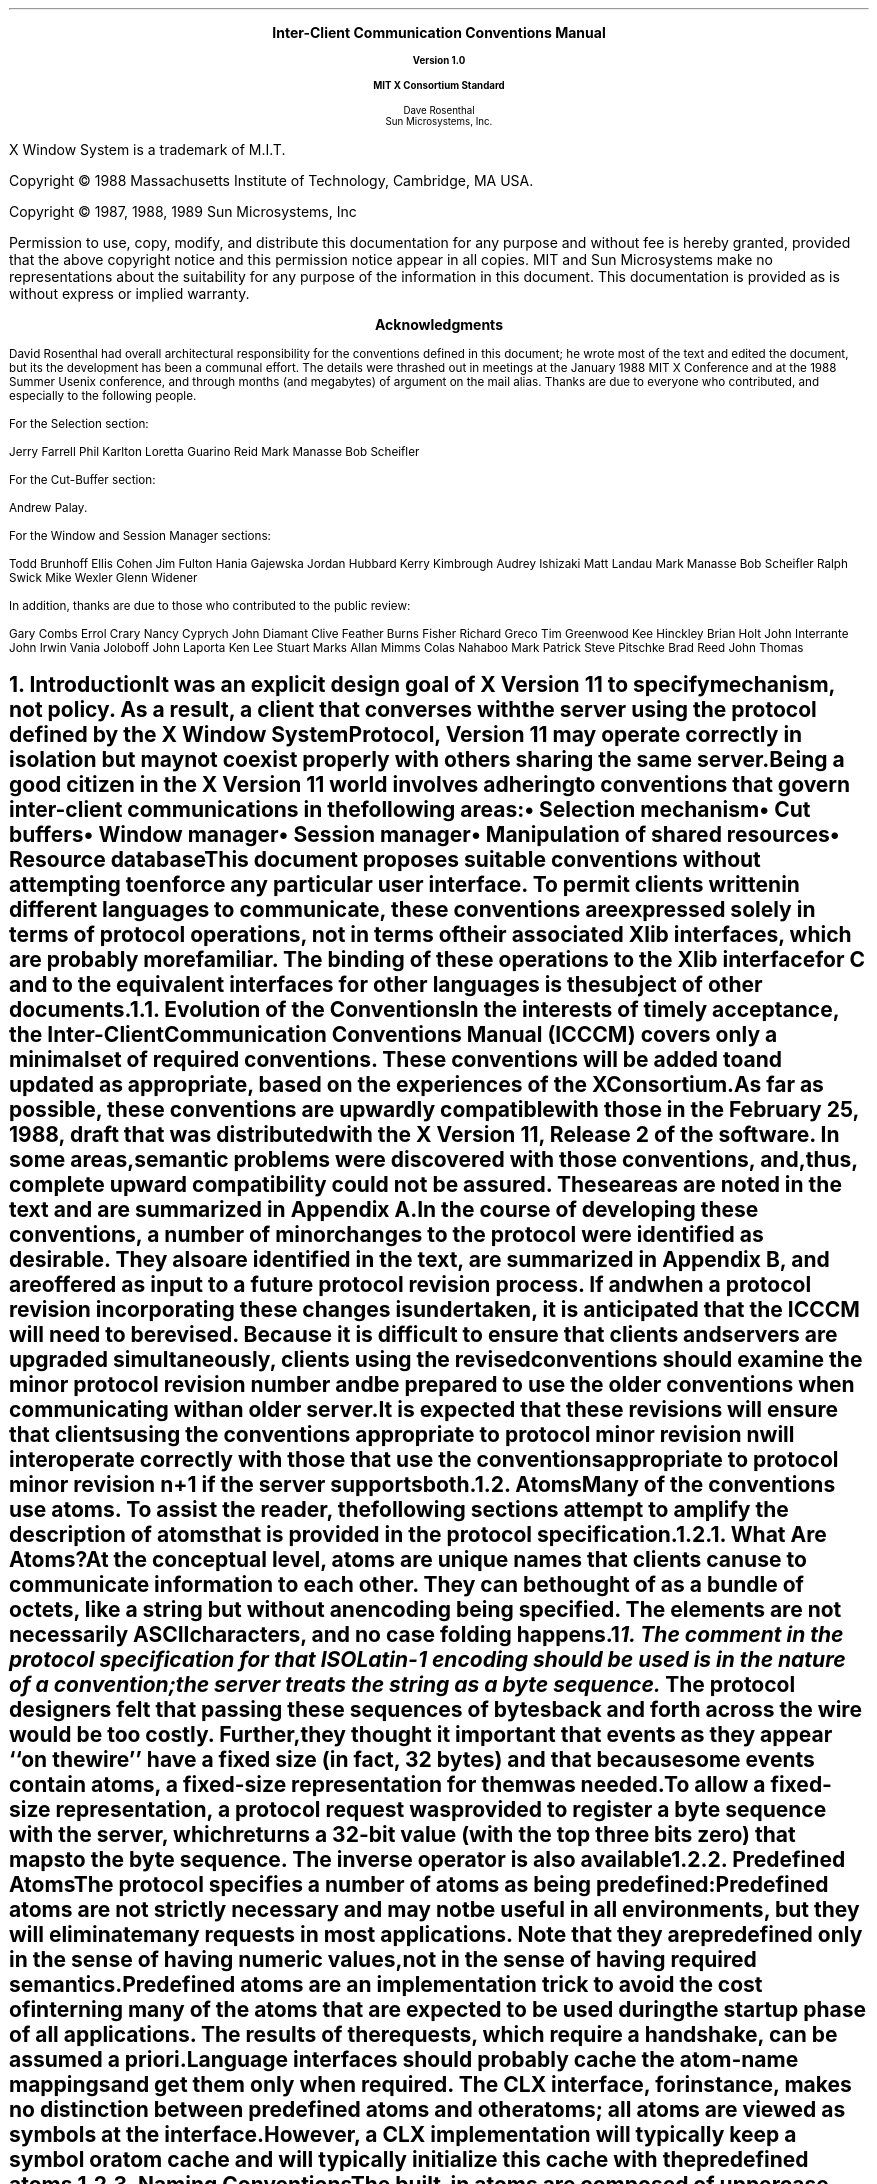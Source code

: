 .\" Use tbl and -ms and macros.t
.EH ''''
.OH ''''
.EF ''''
.OF ''''
.ps 11
.nr PS 11
\&
.sp 8
.ce 5
\s+2\fBInter-Client Communication Conventions Manual\fP\s-2

\s-1\fBVersion 1.0\fP\s-1

\s+1\fBMIT X Consortium Standard\fP\s-1
.sp 6
.ce 5
\s+1Dave Rosenthal\s-1
.sp 6p
\s+1Sun Microsystems, Inc.\s-1
.bp
\&
.ps 9
.nr PS 9
.sp 8
.LP
X Window System is a trademark of M.I.T.
.LP             
.LP
Copyright \(co 1988 
Massachusetts Institute of Technology, 
Cambridge, MA USA.
.LP
Copyright \(co 1987, 1988, 1989 
Sun Microsystems, Inc
.LP 
Permission to use, copy, modify, and distribute this documentation 
for any purpose and without fee is hereby granted, provided 
that the above copyright notice and this permission 
notice appear in all copies.
MIT and Sun Microsystems make no representations about the 
suitability for any purpose of the information in this document. 
This documentation is provided as is without express or implied warranty. 
.ps 11
.nr PS 11
.bp
.XS iii
Acknowledgments
.XE
\&
.sp 1
.ce 3
\s+1\fBAcknowledgments\fP\s-1
.sp 2
.na
.LP
David Rosenthal had overall architectural responsibility 
for the conventions defined in this document;
he wrote most of the text and edited the document, 
but its the development has been a communal effort.
The details were thrashed out in meetings at the January 1988 MIT X Conference
and at the 1988 Summer Usenix conference,
and through months (and megabytes) of argument
on the
.PN wmtalk
mail alias.
Thanks are due to everyone who contributed,
and especially to the following people.
.LP
For the Selection section:
.LP
.Ds
Jerry Farrell
Phil Karlton
Loretta Guarino Reid
Mark Manasse
Bob Scheifler
.De
.LP
For the Cut-Buffer section:
.LP
.Ds
Andrew Palay.
.De
.LP
For the Window and Session Manager sections:
.LP
.Ds
Todd Brunhoff
Ellis Cohen
Jim Fulton
Hania Gajewska
Jordan Hubbard
Kerry Kimbrough
Audrey Ishizaki
Matt Landau
Mark Manasse
Bob Scheifler
Ralph Swick
Mike Wexler
Glenn Widener
.De
.LP
In addition, thanks are due to those who contributed to the public review:
.LP
.Ds
Gary Combs
Errol Crary
Nancy Cyprych
John Diamant
Clive Feather
Burns Fisher
Richard Greco
Tim Greenwood
Kee Hinckley
Brian Holt
John Interrante
John Irwin
Vania Joloboff
John Laporta
Ken Lee
Stuart Marks
Allan Mimms
Colas Nahaboo
Mark Patrick
Steve Pitschke
Brad Reed
John Thomas
.De
.bp 5
.EH '\fBInter-Client Communication Conventions\fP''\fBX11, Release 5'
.OH '\fBInter-Client Communication Conventions\fP''\fBX11, Release 5'
.EF ''\fB % \fP''
.OF ''\fB % \fP''
.NH 1
Introduction
.XS
\*(SN Introduction
.XE
.LP
It was an explicit design goal of X Version 11 to specify mechanism,
not policy.
As a result,  
a client that converses with the server using the protocol defined 
by the \fIX Window System Protocol\fP, \fIVersion 11\fP may operate correctly 
in isolation but may not coexist properly with others sharing the same server.
.LP
Being a good citizen in the X Version 11 world involves adhering to
conventions that govern inter-client communications in the following areas:
.IP \(bu 5
Selection mechanism
.IP \(bu 5
Cut buffers
.IP \(bu 5
Window manager
.IP \(bu 5
Session manager
.IP \(bu 5
Manipulation of shared resources
.IP \(bu 5
Resource database
.LP
This document proposes suitable conventions without attempting to enforce 
any particular user interface.
To permit clients written in different languages to communicate,
these conventions are expressed solely in terms of protocol operations,
not in terms of their associated Xlib interfaces,
which are probably more familiar.
The binding of these operations to the Xlib interface for C
and to the equivalent interfaces for other languages
is the subject of other documents.
.NH 2
Evolution of the Conventions
.XS
\*(SN Evolution of the Conventions
.XE
.LP
In the interests of timely acceptance,
the \fIInter-Client Communication Conventions Manual\fP (ICCCM)
covers only a minimal set of required conventions.
These conventions will be added to and updated as appropriate,
based on the experiences of the X Consortium.
.LP
As far as possible,
these conventions are upwardly compatible with those in the February 25, 1988,
draft that was distributed with the X Version 11, Release 2 of the software.
In some areas,
semantic problems were discovered with those conventions,
and, thus, complete upward compatibility could not be assured.
These areas are noted in the text and are summarized in Appendix A.
.LP
In the course of developing these conventions,
a number of minor changes to the protocol were identified as desirable.
They also are identified in the text, are summarized in Appendix B,
and are offered as input to a future protocol revision process.
If and when a protocol revision incorporating these changes is undertaken,
it is anticipated that the ICCCM will need to be revised.
Because it is difficult to ensure that clients and servers are upgraded
simultaneously, 
clients using the revised conventions should examine the minor protocol 
revision number and be prepared to use the older conventions 
when communicating with an older server.
.LP
It is expected that these revisions will ensure that clients using 
the conventions appropriate to protocol minor revision \fIn\fP 
will interoperate correctly with those that use the conventions 
appropriate to protocol minor revision \fIn\fP+1 if the server supports both.
.NH 2
Atoms
.XS
\*(SN Atoms
.XE
.LP
Many of the conventions use atoms.
To assist the reader,
the following sections attempt to amplify the description of atoms 
that is provided in the protocol specification.
.NH 3
What Are Atoms?
.XS
\*(SN What Are Atoms?
.XE
.LP
At the conceptual level, 
atoms are unique names that clients can use to communicate information 
to each other.
They can be thought of as a bundle of octets,
like a string but without an encoding being specified.
The elements are not necessarily ASCII characters,
and no case folding happens.\s-2\u1\d\s0
.FS
1.  The comment in the protocol specification for 
.PN InternAtom 
that ISO Latin-1 encoding should be used is in the nature of a convention;
the server treats the string as a byte sequence.
.FE
.LP
The protocol designers felt that passing these
sequences of bytes back and forth across the wire would be too costly.
Further, they thought it important that events 
as they appear ``on the wire'' have a fixed size (in fact, 32 bytes)
and that because some events contain atoms, a fixed-size representation 
for them was needed.
.LP
To allow a fixed-size representation,
a protocol request 
.Pn ( InternAtom )
was provided to register a byte sequence with the server,
which returns a 32-bit value (with the top three bits zero) 
that maps to the byte sequence.
The inverse operator is also available 
.Pn ( GetAtomName ).
.NH 3
Predefined Atoms
.XS
\*(SN Predefined Atoms
.XE
.LP
The protocol specifies a number of atoms as being predefined:
.QP
Predefined atoms are not strictly necessary
and may not be useful in all environments,
but they will eliminate many 
.PN InternAtom
requests in most applications.
Note that they are predefined only in the sense of having numeric values, 
not in the sense of having required semantics.
.LP
Predefined atoms are an implementation trick to avoid the cost of interning
many of the atoms that are expected to be used during the startup phase 
of all applications.
The results of the 
.PN InternAtom 
requests, which require a handshake, can be assumed \fIa priori\fP.
.LP
Language interfaces should probably cache the atom-name mappings 
and get them only when required.
The CLX interface, for instance, makes no distinction between predefined atoms
and other atoms; all atoms are viewed as symbols at the interface.
However, a CLX implementation will typically keep a symbol or atom cache 
and will typically initialize this cache with the predefined atoms.
.NH 3
Naming Conventions
.XS
\*(SN Naming Conventions
.XE
.LP
The built-in atoms are composed of uppercase ASCII characters with the
logical words separated by an underscore character (_), for example,  
WM_ICON_NAME.
The protocol specification recommends that atoms used 
for private vendor-specific reasons should begin with an underscore.
To prevent conflicts among organizations, 
additional prefixes should be chosen 
(for example,  _DEC_WM_DECORATION_GEOMETRY).
.LP
The names were chosen in this fashion to make it easy to use them in a
natural way within LISP.
Keyword constructors allow the programmer to specify the atoms as LISP atoms.
If the atoms were not all uppercase,
special quoting conventions would have to be used.
.NH 3
Semantics
.XS
\*(SN Semantics
.XE
.LP
The core protocol imposes no semantics on atoms except as they are used in
FONTPROP structures.
For further information on FONTPROP semantics,
see the definition of 
.PN QueryFont 
in the \fIX Window System Protocol\fP.
.NH 3
Name Spaces
.XS
\*(SN Name Spaces
.XE
.LP
The protocol defines six distinct spaces in which atoms are interpreted.
Any particular atom may or may not have some valid interpretation
with respect to each of these name spaces.
.TS
l l l.
_
.sp 6p
.B
Space	Briefly	Examples
.sp 6p
_
.sp 6p
.TH
.R
Property name	Name	(WM_HINTS, WM_NAME, RGB_BEST_MAP, and so on)
Property type	Type	(WM_HINTS, CURSOR, RGB_COLOR_MAP, and so on)
Selection name	Selection	(PRIMARY, SECONDARY, CLIPBOARD)
Selection target	Target	(FILE_NAME, POSTSCRIPT, PIXMAP, and so on)
Font property		(QUAD_WIDTH, POINT_SIZE, and so on)
T{
.PN ClientMessage
type
T}	T{
T}	T{
(WM_SAVE_YOURSELF, _DEC_SAVE_EDITS, and so on)
T}
.sp 6p
_
.TE
.NH
Peer-to-Peer Communication by Means of Selections
.XS
\*(SN Peer-to-Peer Communication by Means of Selections
.XE
.LP
Selections are the primary mechanism that X Version 11 defines 
for the exchange of information between clients,
for example, by cutting and pasting between windows.
Note that there can be an arbitrary number of selections
(each named by an atom) and that they are global to the server.
Section 2.6 discusses the choice of an atom.
Each selection is owned by a client and is attached to a window.
.LP
Selections communicate between an owner and a requestor.
The owner has the data representing the value of its selection,
and the requestor receives it.
A requestor wishing to obtain the value of a selection provides the following:
.IP \(bu 5
The name of the selection
.IP \(bu 5
The name of a property
.IP \(bu 5
A window
.IP \(bu 5
The atom representing the data type required
.LP
If the selection is currently owned,
the owner receives an event and is expected to do the following:
.IP \(bu 5
Convert the contents of the selection to the requested data type
.IP \(bu 5
Place this data in the named property on the named window
.IP \(bu 5
Send the requestor an event to let it know the property is available
.LP
Clients are strongly encouraged to use this mechanism.
In particular,
displaying text in a permanent window without providing the ability 
to select and convert it into a string is definitely considered antisocial.
.LP
Note that all data transferred between an owner and a requestor must usually 
go by means of the server in an X Version 11 environment.
A client cannot assume that another client can open the same files
or even communicate directly.
The other client may be talking to the server by means of 
a completely different networking mechanism (for example,  one client might
be DECnet and the other TCP/IP).
Thus, passing indirect references to data 
(such as file names,  host names and port numbers, and so on) 
is permitted only if both clients specifically agree.
.NH 2
Acquiring Selection Ownership
.XS
\*(SN Acquiring Selection Ownership
.XE
.LP
A client wishing to acquire ownership of a particular selection
should call 
.PN SetSelectionOwner,
which is defined as follows:
.LP
.\" Start marker code here
.IN "SetSelectionOwner" "" "@DEF@"
.PN SetSelectionOwner
.in +.2i
.LP
\fIselection\fP\^: ATOM
.br
\fIowner\fP\^: WINDOW or
.PN None
.br
\fItime\fP\^: TIMESTAMP or
.PN CurrentTime
.in -.2i
.\" End marker code here
.LP
The client should set the specified selection to the atom that represents 
the selection,
set the specified owner to some window that the client created,
and set the specified time to some time between the current last-change time 
of the selection concerned and the current server time.
This time value usually will be obtained from the timestamp of the event 
that triggers the acquisition of the selection.
Clients should not set the time
value to 
.PN CurrentTime ,
because if they do so, they have no way of finding
when they gained ownership of the selection.
Clients must use a window they created so that requestors
can route events to the owner of the selection.\s-2\u2\d\s0
.FS
2.  At present, no part of the protocol requires requestors
to send events to the owner of a selection.
This restriction is imposed to prepare for possible future extensions.
.FE
.NT Convention
Clients attempting to acquire a selection must set the time value of the 
.PN SetSelectionOwner 
request to the timestamp of the event triggering the acquisition attempt, 
not to 
.PN CurrentTime .
A zero-length append to a property is a way to obtain a timestamp for
this purpose;
the timestamp is in the corresponding 
.PN PropertyNotify
event.
.NE
.LP
If the time in the 
.PN SetSelectionOwner 
request is in the future relative to the server's current time 
or is in the past relative to the last time the specified selection 
changed hands, the 
.PN SetSelectionOwner
request appears to the client to succeed,
but ownership is not actually transferred.
.LP
Because clients cannot name other clients directly,
the specified owner window is used to refer to the owning client
in the replies to 
.PN GetSelectionOwner ,
in 
.PN SelectionRequest 
and
.PN SelectionClear
events, and possibly as a place to put properties describing the selection
in question.
To discover the owner of a particular selection,
a client should invoke
.PN GetSelectionOwner ,
which is defined as follows:
.LP
.\" Start marker code here
.IN "GetSelectionOwner" "" "@DEF@"
.PN GetSelectionOwner
.in +.2i
.LP
\fIselection\fP\^: ATOM
.in -.2i
.LP
   =>
.in +.2i
.LP
owner: WINDOW or
.PN None
.in -.2i
.\" End marker code here
.NT Convention
Clients are expected to provide some visible confirmation
of selection ownership.
To make this feedback reliable,
a client must perform a sequence like the following:
.sp
.Ds 0
SetSelectionOwner(selection=PRIMARY, owner=Window, time=timestamp)
owner = GetSelectionOwner(selection=PRIMARY)
if (owner != Window) Failure
.De
.NE
.LP
If the 
.PN SetSelectionOwner
request succeeds (not merely appears to succeed),
the client that issues it is recorded by the server as being the owner 
of the selection for the time period starting at the specified time.
.NT Problem
There is no way for anyone to find out the last-change time of
a selection.
At the next protocol revision,  
.PN GetSelectionOwner
should be changed to return the last-change time as well as the owner.
.NE
.NH 2
Responsibilities of the Selection Owner
.XS
\*(SN Responsibilities of the Selection Owner
.XE
.LP
When a requestor wants the value of a selection,
the owner receives a 
.PN SelectionRequest
event, which is defined as follows:
.LP
.\" Start marker code here
.IN "SelectionRequest" "" "@DEF@"
.PN SelectionRequest
.in +.2i
.LP
\fIowner\fP\^: WINDOW
.br
\fIselection\fP\^: ATOM
.br
\fItarget\fP\^: ATOM
.br
\fIproperty\fP\^: ATOM or
.PN None
.br
\fIrequestor\fP\^: WINDOW
.br
\fItime\fP\^: TIMESTAMP or
.PN CurrentTime
.in -.2i
.\" End marker coder here
.LP
The specified owner and selection will be the values that were specified in the 
.PN SetSelectionOwner 
request.
The owner should compare the timestamp with the period 
it has owned the selection and, if the time is outside,
refuse the 
.PN SelectionRequest 
by sending the requestor window a 
.PN SelectionNotify 
event with the property set to 
.PN None 
(by means of a
.PN SendEvent
request with an empty event mask).
.LP
More advanced selection owners are free to maintain a history
of the value of the selection and to respond to requests for the
value of the selection during periods they owned it
even though they do not own it now.
.LP
If the specified property is 
.PN None ,
the requestor is an obsolete client.
Owners are encouraged to support these clients by using the specified target
atom as the property name to be used for the reply.
.LP
Otherwise,
the owner should use the target to decide the form into which the selection
should be converted.
If the selection cannot be converted into that form, however,
the owner should refuse the 
.PN SelectionRequest ,
as previously described.
.LP
If the specified property is not 
.PN None ,
the owner should place the data resulting from converting the selection 
into the specified property on the requestor window
and should set the property's type to some appropriate value,
which need not be the same as the specified target.
.NT Convention
All properties used to reply to 
.PN SelectionRequest
events must be placed on the requestor window.
.NE
.LP
In either case, 
if the data comprising the selection cannot be stored on the requestor window 
(for example, because the server cannot provide sufficient memory),
the owner must refuse the 
.PN SelectionRequest ,
as previously described.
See also section 2.5.
.LP
If the property is successfully stored,
the owner should acknowledge the successful conversion
by sending the requestor window a 
.PN SelectionNotify 
event (by means of a
.PN SendEvent
request with an empty mask).
.PN SelectionNotify
is defined as follows:
.LP
.\" Start marker code here
.IN "SelectionNotify" "" "@DEF@"
.PN SelectionNotify
.in +.2i
.LP
\fIrequestor\fP\^: WINDOW
.br
\fIselection\fP, \fItarget\fP\^: ATOM
.br
\fIproperty\fP\^: ATOM or
.PN None
.br
\fItime\fP\^: TIMESTAMP or
.PN CurrentTime
.in -.2i
.\" End marker code here
.LP
The owner should set the specified selection, target, time, 
and property arguments to the values received in the 
.PN SelectionRequest 
event.
(Note that setting the property argument to 
.PN None 
indicates that the conversion requested could not be made.)
.NT Convention
The selection, target, time, and property arguments in the 
.PN SelectionNotify 
event should be set to the values received in the 
.PN SelectionRequest 
event.
.NE
.LP
The data stored in the property must eventually be deleted.
A convention is needed to assign the responsibility for doing so.
.NT Convention
Selection requestors are responsible for deleting properties whose
names they receive in 
.PN SelectionNotify 
events (see section 2.4) or in properties with type MULTIPLE.
.NE
.LP
A selection owner will often need confirmation that the data comprising the
selection has actually been transferred.
(For example, 
if the operation has side effects on the owner's internal data structures, 
these should not take place until the requestor has indicated 
that it has successfully received the data.)
Owners should express interest in 
.PN PropertyNotify 
events for the specified requestor window 
and wait until the property in the 
.PN SelectionNotify 
event has been deleted before assuming that the selection data 
has been transferred.
.LP
When some other client acquires a selection,
the previous owner receives a 
.PN SelectionClear 
event, which is defined as follows:
.LP
.\" Start marker code here
.IN "SelectionClear" "" "@DEF@"
.PN SelectionClear
.in +.2i
.LP
\fIowner\fP\^: WINDOW
.br
\fIselection\fP\^: ATOM
.br
\fItime\fP\^: TIMESTAMP
.in -.2i
.\" End marker code here
.LP
The timestamp argument is the time at which the ownership changed hands,
and the owner argument is the window the new owner specified in its
.PN SetSelectionOwner 
request.
.LP
If an owner loses ownership while it has a transfer in progress (that is,
before it receives notification that the requestor has received all the data),
it must continue to service the ongoing transfer until it is complete.
.NH 2
Giving Up Selection Ownership
.XS
\*(SN Giving Up Selection Ownership
.XE
.LP
Clients may either give up selection ownership voluntarily 
or lose it forcibly as the result of some other client's actions.
.NH 3
Voluntarily Giving Up Selection Ownership
.XS
\*(SN Voluntarily Giving Up Selection Ownership
.XE
.LP
To relinquish ownership of a selection voluntarily,
a client should execute a 
.PN SetSelectionOwner 
request for that selection atom, with owner specified as 
.PN None
and the time specified as the timestamp that was used to acquire the selection.
.LP
Alternatively,
the client may destroy the window used as the owner value of the 
.PN SetSelectionOwner 
request, or the client may terminate.
In both cases,
the ownership of the selection involved will revert to 
.PN None .
.NH 3
Forcibly Giving Up Selection Ownership
.XS
\*(SN Forcibly Giving Up Selection Ownership
.XE
.LP
If a client gives up ownership of a selection
or if some other client executes a 
.PN SetSelectionOwner 
for it and thus reassigns it forcibly,
the previous owner will receive a 
.PN SelectionClear 
event.
For the definition of a 
.PN SelectionClear
event, see section 2.2.
.LP
The timestamp is the time the selection changed hands.
The specified owner is the window that was specified by the current owner 
in its 
.PN SetSelectionOwner
request.
.NH 2
Requesting a Selection
.XS
\*(SN Requesting a Selection
.XE
.LP
A client that wishes to obtain the value of a selection in a particular
form (the requestor) issues a 
.PN ConvertSelection 
request, which is defined as follows:
.LP
.\" Start marker code here
.IN "ConvertSelection" "" "@DEF@"
.PN ConvertSelection
.in +.2i
.LP
\fIselection\fP, \fItarget\fP\^: ATOM
.br
\fIproperty\fP\^: ATOM or
.PN None
.br
\fIrequestor\fP\^: WINDOW
.br
\fItime\fP\^: TIMESTAMP or
.PN CurrentTime
.in -.2i
.\" End marker code here
.LP
The selection argument specifies the particular selection involved,
and the target argument specifies the required form of the information.
For information about the choice of suitable atoms to use,
see section 2.6.
The requestor should set the requestor argument to a window that it created;
the owner will place the reply property there.
The requestor should set the time argument to the timestamp on the event 
that triggered the request for the selection value.
Note that clients should not specify 
.PN CurrentTime .
.NT Convention
Clients should not use 
.PN CurrentTime 
for the time argument of a 
.PN ConvertSelection
request.
Instead, they should use the timestamp of the event that caused the request 
to be made.
.NE
.LP
The requestor should set the property argument to the name of a property 
that the owner can use to report the value of the selection.
Note that the requestor of a selection need not know the client
that owns the selection or the window it is attached to.
.LP
The protocol allows the property field to be set to 
.PN None ,
in which case the owner is supposed to choose a property name.
However, it is difficult for the owner to make this choice safely.
.NT Conventions
.IP 1. 5
Requestors should not use 
.PN None
for the property argument of a
.PN ConvertSelection
request.
.IP 2. 5
Owners receiving 
.PN ConvertSelection 
requests with a property argument of
.PN None
are talking to an obsolete client.
They should choose the target atom as the property name to be used 
for the reply.
.NE
.LP
The result of the 
.PN ConvertSelection
request is that a 
.PN SelectionNotify
event will be received.
For the definition of a
.PN SelectionNotify
event, see section 2.2.
.LP
The requestor, selection, time, and target arguments will be the same
as those on the 
.PN ConvertSelection 
request.
.LP
If the property argument is 
.PN None ,
the conversion has been refused.
This can mean either that there is no owner for the selection, 
that the owner does not support the conversion implied by the target,
or that the server did not have sufficient space to accommodate the data.
.LP
If the property argument is not 
.PN None ,
then that property will exist on the requestor window.
The value of the selection can be retrieved from this
property by using the 
.PN GetProperty
request, which is defined as follows:
.LP
.\" Start marker code here
.IN "GetProperty" "" "@DEF@"
.PN GetProperty
.in +.2i
.LP
\fIwindow\fP\^: WINDOW
.br
\fIproperty\fP\^: ATOM
.br
\fItype\fP\^: ATOM or
.PN AnyPropertyType
.br
\fIlong-offset\fP, \fIlong-length\fP\^: CARD32
.br
\fIdelete\fP\^: BOOL
.in -.2i
.LP
   =>
.in +.2i
.LP
type: ATOM or
.PN None
.br
format: {0, 8, 16, 32}
.br
bytes-after: CARD32
.br
value: LISTofINT8 or LISTofINT16 or LISTofINT32
.in -.2i
.\" End marker code here
.LP
When using 
.PN GetProperty 
to retrieve the value of a selection,  
the property argument should be set to the corresponding value in the 
.PN SelectionNotify
event.
Because the requestor has no way of knowing beforehand what type 
the selection owner will use,
the type argument should be set to 
.PN AnyPropertyType .
Several 
.PN GetProperty 
requests may be needed to retrieve all the data in the selection;
each should set the long-offset argument to the amount of data received so far,
and the size argument to some reasonable buffer size (see section 2.5).
If the returned value of bytes-after is zero,
the whole property has been transferred.
.LP
Once all the data in the selection has been retrieved
(which may require getting the values of several properties\-see section 2.7),
the requestor should delete the property in the 
.PN SelectionNotify
request by using a 
.PN GetProperty
request with the delete argument set to
.PN True .
As previously discussed,
the owner has no way of knowing when the data has been
transferred to the requestor unless the property is removed.
.NT Convention
The requestor must delete the property named in the 
.PN SelectionNotify
once all the data has been retrieved.
The requestor should invoke either 
.PN DeleteProperty 
or
.PN GetProperty (delete==True)
after it has successfully retrieved all the data in the selection.
For further information,
see section 2.5.
.NE
.NH 2
Large Data Transfers
.XS
\*(SN Large Data Transfers
.XE
.LP
Selections can get large, which poses two problems:
.IP \(bu 5
Transferring large amounts of data to the server is expensive.
.IP \(bu 5
All servers will have limits on the amount of data that can be stored
in properties.
Exceeding this limit will result in an 
.PN Alloc
error on the 
.PN ChangeProperty 
request that the selection owner uses to store the data.
.LP
The problem of limited server resources is addressed by the following
conventions:
.NT Conventions
.IP 1. 5
Selection owners should transfer the data describing a large selection
(relative to the maximum-request-size they received 
in the connection handshake) using the INCR property mechanism 
(see section 2.7.2).
.IP 2. 5
Any client using 
.PN SetSelectionOwner
to acquire selection ownership should arrange to process 
.PN Alloc
errors in property change requests.
For clients using Xlib,
this involves using the
.PN XSetErrorHandler
function to override the default handler.
.IP 3. 5
A selection owner must confirm that no 
.PN Alloc
error occurred while storing the properties for a selection 
before replying with a confirming 
.PN SelectionNotify
event.
.IP 4. 5
When storing large amounts of data (relative to maximum-request-size),
clients should use a sequence of 
.PN ChangeProperty (mode==Append)
requests for reasonable quantities of data.
This avoids locking servers up and limits the waste of data an
.PN Alloc 
error would cause.
.IP 5. 5
If an 
.PN Alloc 
error occurs during the storing of the selection data,
all properties stored for this selection should be deleted
and the 
.PN ConvertSelection
request should be refused (see section 2.2).
.IP 6. 5
To avoid locking servers up for inordinate lengths of time,
requestors retrieving large quantities of data from a property
should perform a series of 
.PN GetProperty 
requests, each asking for a reasonable amount of data.
.NE
.NT Problem
Single-threaded servers should be changed to avoid locking up during large
data transfers.
.NE
.NH 2
Use of Selection Atoms
.XS
\*(SN Use of Selection Atoms
.XE
.LP
Defining a new atom consumes resources in the server
that are not released until the server reinitializes.
Thus, reducing the need for newly minted atoms is an important goal
for the use of the selection atoms.
.NH 3
Selection Atoms
.XS
\*(SN Selection Atoms
.XE
.LP
There can be an arbitrary number of selections, each named by an atom.
To conform with the inter-client conventions, however,
clients need deal with only these three selections:
.IP \(bu 5
PRIMARY
.IP \(bu 5
SECONDARY
.IP \(bu 5
CLIPBOARD
.LP
Other selections may be used freely for private communication among
related groups of clients.
.NT Problem
How does a client find out which selection atoms are valid?
.NE
.NH 4
The PRIMARY Selection
.XS
\*(SN The PRIMARY Selection
.XE
.LP
The selection named by the atom PRIMARY is used for all commands
that take only a single argument and is the principal means of communication 
between clients that use the selection mechanism.
.NH 4
The SECONDARY Selection
.XS
\*(SN The SECONDARY Selection
.XE
.LP
The selection named by the atom SECONDARY is used:
.IP \(bu 5
As the second argument to commands taking two arguments 
(for example, ``exchange primary and secondary selections'')
.IP \(bu 5
As a means of obtaining data when there is a primary selection
and the user does not want to disturb it
.NH 4
The CLIPBOARD Selection
.XS
\*(SN The CLIPBOARD Selection
.XE
.LP
The selection named by the atom CLIPBOARD is used to hold data
that is being transferred between clients, 
that is, data that usually is being cut or copied, and then pasted.
Whenever a client wants to transfer data to the clipboard:
.IP \(bu 5
It should assert ownership of the CLIPBOARD.
.IP \(bu 5
If it succeeds in acquiring ownership,
it should be prepared to respond to a request for the contents of the CLIPBOARD
in the usual way (retaining the data to be able to return it).
The request may be generated by the clipboard client described below.
.IP \(bu 5
If it fails to acquire ownership,
a cutting client should not actually perform the cut or provide feedback 
that would suggest that it has actually transferred data to the clipboard.
.LP
The owner should repeat this process whenever the data to be transferred
would change.
.LP
Clients wanting to paste data from the clipboard should request 
the contents of the CLIPBOARD selection in the usual way.
.LP
Except while a client is actually deleting or copying data,
the owner of the CLIPBOARD selection may be a single, special client
implemented for the purpose.
This client maintains the content of the clipboard up-to-date
and responds to requests for data from the clipboard as follows:
.IP \(bu 5
It should assert ownership of the CLIPBOARD selection
and reassert it any time the clipboard data changes.
.IP \(bu 5
If it loses the selection (because another client has some new data 
for the clipboard),
it should:
.RS
.IP \- 5
Obtain the contents of the selection from the new owner by using the timestamp
in the 
.PN SelectionClear
event.
.IP \- 5
Attempt to reassert ownership of the CLIPBOARD selection 
by using the same timestamp.
.IP \- 5
Restart the process using a newly acquired timestamp if this attempt fails.
This timestamp should be obtained by asking the current owner of the
CLIPBOARD selection to convert it to a TIMESTAMP.
If this conversion is refused or if the same timestamp is received twice,
the clipboard client should acquire a fresh timestamp in the
usual way (for example by a zero-length append to a property).
.RE
.IP \(bu 5
It should respond to requests for the CLIPBOARD contents in the usual way.
.LP
A special CLIPBOARD client is not necessary.
The protocol used by the cutting client and the pasting client
is the same whether the CLIPBOARD client is running or not.
The reasons for running the special client include:
.IP \(bu 5
Stability \- If the cutting client were to crash or terminate,
the clipboard value would still be available.
.IP \(bu 5
Feedback \- The clipboard client can display the contents of the clipboard.
.IP \(bu 5
Simplicity \- A client deleting data does not have to retain it for so long,
thus reducing the chance of race conditions causing problems.
.LP
The reasons not to run the clipboard client include:
.IP \(bu 5
Performance \- Data is only transferred if it is actually required 
(that is, when some client actually wants the data).
.IP \(bu 5
Flexibility \- The clipboard data may be available as more than one target.
.NH 3
Target Atoms
.XS
\*(SN Target Atoms
.XE
.LP
The atom that a requestor supplies as the target of a 
.PN ConvertSelection
request determines the form of the data supplied.
The set of such atoms is extensible, 
but a generally accepted base set of target atoms is needed.
As a starting point for this, 
the following table  contains those that have been suggested so far.
.TS H
lw(2i) lw(1i) lw(3i).
_
.sp 6p
.B
Atom	Type 	Data Received
.sp 6p
_
.sp 6p
.TH
.R
TARGETS	ATOM	A list of valid target atoms
MULTIPLE	ATOM_PAIR	T{
(see the discussion that follows)
T}
TIMESTAMP	INTEGER	T{
The timestamp used to acquire the selection
T}
STRING	STRING	ISO Latin-1 (+TAB+NEWLINE) text
TEXT	TEXT	T{
The text in the owner's choice of encoding
T}
LIST_LENGTH	INTEGER	T{
The number of disjoint parts of the selection
T}
PIXMAP	DRAWABLE	A list of pixmap IDs
DRAWABLE	DRAWABLE	A list of drawable IDs
BITMAP	BITMAP	A list of bitmap IDs
FOREGROUND	PIXEL	A list of pixmap values
BACKGROUND	PIXEL	A list of pixel values
COLORMAP	COLORMAP	A list of colormap IDs
ODIF	TEXT	T{
ISO Office Document Interchange Format
T}
OWNER_OS	TEXT	T{
The operating system of the owner client
T}
FILE_NAME	TEXT	The full path name of a file
HOST_NAME	TEXT	(see section 5.1.1.2)
CHARACTER_POSITION	SPAN	T{
The start and end of the selection in bytes
T}
LINE_NUMBER	SPAN	T{
The start and end line numbers
T}
COLUMN_NUMBER	SPAN	T{
The start and end column numbers
T}
LENGTH	INTEGER	T{
The number of bytes in the selection
T}
USER	TEXT	T{
The name of the user running the owner
T}
PROCEDURE	TEXT	T{
The name of the selected procedure
T}
MODULE	TEXT	T{
The name of the selected procedure
T}
PROCESS	INTEGER,	T{
The process ID of the owner
T}
	TEXT
TASK	INTEGER,	T{
The task ID of the owner
T}
	TEXT
CLASS	TEXT	(see section 4.1.2.5)
NAME	TEXT	(see section 4.1.2.1)
CLIENT_WINDOW	WINDOW	T{
A top-level window of the owner
T}
DELETE	NULL	(see section 2.6.3.1)
INSERT_SELECTION	NULL	(see section 2.6.3.2)
INSERT_PROPERTY	NULL	(see section 2.6.3.3)
.sp 6p
_
.TE
.LP
It is expected that this table will grow over time.
.LP
Selection owners are required to support the following targets.
All other targets are optional.
.IP \(bu 5
TARGETS \- The owner should return a list of atoms that represent
the targets for which an attempt to convert the current selection
will succeed (barring unforseeable problems such as 
.PN Alloc 
errors).
This list should include all the required atoms.
.IP \(bu 5
MULTIPLE \- The MULTIPLE target atom is valid only when a property 
is specified on the 
.PN ConvertSelection 
request.
If the property argument in the 
.PN SelectionRequest 
event is 
.PN None 
and the target is MULTIPLE, 
it should be refused.
.IP
When a selection owner receives a 
.PN SelectionRequest (target==MULTIPLE)
request,
the contents of the property named in the request will be a list of atom pairs:
the first atom naming a target and the second naming a property 
.Pn ( None 
is not valid here).
The effect should be as if the owner had received a sequence of
.PN SelectionRequest 
events (one for each atom pair) except that:
.RS
.IP \- 5
The owner should reply with a 
.PN SelectionNotify 
only when all the requested conversions have been performed.
.IP \- 5
If the owner fails to convert the target used by an atom 
in the MULTIPLE property,
it should replace that atom in the property with
.PN None .
.RE
.NT Convention
The entries in a MULTIPLE property must be processed in the order
they appear in the property.
For further information,
see section 2.6.3.
.NE
.IP \(bu 5
TIMESTAMP \- To avoid some race conditions,
it is important that requestors be able to discover the timestamp 
the owner used to acquire ownership.
Until and unless the protocol is changed so that a
.PN GetSelectionOwner
request returns the timestamp used to acquire ownership,
selection owners must support conversion to TIMESTAMP,
returning the timestamp they used to obtain the selection.
.NT Problem
The protocol should be changed to return in response to a 
.PN GetSelectionOwner
request the timestamp used to acquire the selection.
.NE
.NH 3
Selection Targets with Side Effects
.XS
\*(SN Selection Targets with Side Effects
.XE
.LP
Some targets (for example, DELETE) have side effects.
To render these targets unambiguous,
the entries in a MULTIPLE property must be processed in the order 
that they appear in the property.
.LP
In general,
targets with side effects will return no information 
(that is, they will return a zero-length property of type NULL).
In all cases,
the requested side effect must be performed before the conversion is accepted.
If the requested side effect cannot be performed,
the corresponding conversion request must be refused.
.NT Conventions
.IP 1. 5
Targets with side effects should return no information
(that is, they should have a zero-length property of type NULL).
.IP 2. 5
The side effect of a target must be performed before the conversion is accepted.
.IP 3. 5
If the side effect of a target cannot be performed,
the corresponding conversion request must be refused.
.NE
.RE
.NT Problem
The need to delay responding to the 
.PN ConvertSelection 
request until a further conversion has succeeded poses problems 
for the Intrinsics interface that need to be addressed.
.NE
.LP
These side effect targets are used to implement operations such as
``exchange PRIMARY and SECONDARY selections.''
.NH 4
DELETE
.XS
\*(SN DELETE
.XE
.LP
When the owner of a selection receives a request to convert it to DELETE,
it should delete the corresponding selection
(whatever doing so means for its internal data structures)
and return a zero-length property of type NULL if the deletion was successful.
.NH 4
INSERT_SELECTION
.XS
\*(SN INSERT_SELECTION
.XE
.LP
When the owner of a selection receives a request to convert it to 
INSERT_SELECTION,
the property named will be of type ATOM_PAIR.
The first atom will name a selection,
and the second will name a target.
The owner should use the selection mechanism to convert the named selection
into the named target and should insert it at the location of the selection
for which it got the INSERT_SELECTION request
(whatever doing so means for its internal data structures).
.NH 4
INSERT_PROPERTY
.XS
\*(SN INSERT_PROPERTY
.XE
.LP
When the owner of a selection receives a request to convert it to
INSERT_PROPERTY, 
it should insert the property named in the request at the location 
of the selection for which it got the INSERT_SELECTION request
(whatever doing so means for its internal data structures).
.NH 2
Use of Selection Properties
.XS
\*(SN Use of Selection Properties
.XE
.LP
The names of the properties used in selection data transfer are chosen by
the requestor.
The use of 
.PN None 
property fields in 
.PN ConvertSelection 
requests (which request the selection owner to choose a name)
is not permitted by these conventions.
.LP
The selection owner always chooses the type of the property 
in the selection data transfer.
Some types have special semantics assigned by convention,
and these are reviewed in the following sections.
.LP
In all cases,
a request for conversion to a target should return either
a property of one of the types listed in the previous table for that property
or a property of type INCR and then a property of one of the listed types.
.LP
The selection owner will return a list of zero or more items
of the type indicated by the property type.
In general,
the number of items in the list will correspond to the number 
of disjoint parts of the selection.
Some targets (for example, side-effect targets) will be of length zero
irrespective of the number of disjoint selection parts.
In the case of fixed-size items,
the requestor may determine the number of items by the property size.
For variable-length items such as text, 
the separators are listed in the following table:
.TS H
l c l.
_
.sp 6p
.B
Type Atom	Format	Separator
.sp 6p
_
.sp 6p
.TH
.R
STRING	8	Null
ATOM	32	Fixed-size
ATOM_PAIR	32	Fixed-size
BITMAP	32	Fixed-size
PIXMAP	32	Fixed-size
DRAWABLE	32	Fixed-size
SPAN	32	Fixed-size
INTEGER	32	Fixed-size
WINDOW	32	Fixed-size
INCR	32	Fixed-size
.sp 6p
_
.TE
.LP
It is expected that this table will grow over time.
.NH 3
TEXT Properties
.XS
\*(SN TEXT Properties
.XE
.LP
In general, 
the encoding for the characters in a text string property is specified 
by its type.
It is highly desirable for there to be a simple, invertible mapping 
between string property types and any character set names
embedded within font names in any font naming standard adopted by the
Consortium.
.LP
The atom TEXT is a polymorphic target.
Requesting conversion into TEXT will convert into whatever encoding 
is convenient for the owner.
The encoding chosen will be indicated by the type of the property returned.
TEXT is not defined as a type;
it will never be the returned type from a selection conversion request.
.LP
If the requestor wants the owner to return the contents of the selection
in a specific encoding,
it should request conversion into the name of that encoding.
.LP
In the table in section 2.6.2,
the word TEXT (in the Type column) is used to indicate one 
of the registered encoding names.
The type would not actually be TEXT;
it would be STRING or some other ATOM naming the encoding chosen by the owner.
.LP
STRING as a type or a target specifies the ISO Latin-1 character set plus the
control characters TAB (octal 11) and NEWLINE (octal 12).
The spacing interpretation of TAB is context dependent.
Other ASCII control characters are explicitly not included in STRING 
at the present time.
.LP
Type STRING properties will consist of a list of elements separated by NULL
characters;
other encodings will need to specify an appropriate list format.
.NH 3
INCR Properties
.XS
\*(SN INCR Properties
.XE
.LP
Requestors may receive a property of type INCR\s-2\u3\d\s0
in response to any target that results in selection data.
.FS
3. These properties were called INCREMENTAL in an earlier draft.
The protocol for using them has changed, 
and so the name has changed to avoid confusion.
.FE
This indicates that the owner will send the actual data incrementally.
The contents of the INCR property will be an integer,  
which represents a lower bound on the number of bytes of data in the selection.
The requestor and the selection owner transfer the data in the selection 
in the following manner.
.LP
The selection requestor starts the transfer process by deleting
the (type==INCR) property forming the reply to the selection.
.LP
The selection owner then:
.IP \(bu 5
Appends the data in suitable-size chunks to the
same property on the same window as the selection reply
with a type corresponding to the actual type of the converted selection.
The size should be less than the maximum-request-size in the connection
handshake.
.IP \(bu 5
Waits between each append for a 
.PN PropertyNotify (state==Deleted) 
event that shows that the requestor has read the data.
The reason for doing this is to limit the consumption of space in the server.
.IP \(bu 5
Waits (after the entire data has been transferred to the server) until a 
.PN PropertyNotify (state==Deleted)
event that shows that the data has been read by the requestor
and then writes zero-length data to the property.
.LP
The selection requestor:
.IP \(bu 5
Waits for the 
.PN SelectionNotify 
event.
.IP \(bu 5
Loops:
.RS
.IP \- 5
Retrieving data using 
.PN GetProperty 
with the delete argument
.PN True .
.IP \- 5
Waiting for a 
.PN PropertyNotify 
with the state argument 
.PN NewValue .
.RE
.IP \(bu 5
Waits until the property named by the
.PN PropertyNotify
event is zero-length.
.IP \(bu 5
Deletes the zero-length property.
.LP
The type of the converted selection is the type of the first partial property.
The remaining partial properties must have the same type.
.NH 3
DRAWABLE Properties
.XS
\*(SN DRAWABLE Properties
.XE
.LP
Requestors may receive properties of type PIXMAP, BITMAP, DRAWABLE, or WINDOW,
which contain an appropriate ID.
While information about these drawables is available from the server by means of
the 
.PN GetGeometry 
request,
the following items are not:
.IP \(bu 5
Foreground pixel
.IP \(bu 5
Background pixel
.IP \(bu 5
Colormap ID
.LP
In general,
requestors converting into targets whose returned type in the table 
in section 2.6.2 is one of the DRAWABLE types should expect to convert also 
into the following targets (using the MULTIPLE mechanism):
.IP \(bu 5
FOREGROUND returns a PIXEL value.
.IP \(bu 5
BACKGROUND returns a PIXEL value.
.IP \(bu 5
COLORMAP returns a colormap ID.
.NH 3
SPAN Properties
.XS
\*(SN SPAN Properties
.XE
.LP
Properties with type SPAN contain a list of cardinal-pairs
with the length of the cardinals determined by the format.
The first specifies the starting position,
and the second specifies the ending position plus one.
The base is zero.
If they are the same,
the span is zero-length and is before the specified position.
The units are implied by the target atom, 
such as LINE_NUMBER or CHARACTER_POSITION.
.NH 1
Peer-to-Peer Communication by Means of Cut Buffers
.XS
\*(SN Peer-to-Peer Communication by Means of Cut Buffers
.XE
.LP
The cut buffer mechanism is much simpler but much less powerful 
than the selection mechanism.
The selection mechanism is active in that it provides a link 
between the owner and requestor clients.
The cut buffer mechanism is passive;
an owner places data in a cut buffer from which a requestor retrieves
the data at some later time.
.LP
The cut buffers consist of eight properties on the root of screen zero,
named by the predefined atoms CUT_BUFFER0 to CUT_BUFFER7.
These properties must, at present, have type STRING and format 8.
A client that uses the cut buffer mechanism must initially ensure that
all eight properties exist by using
.PN ChangeProperty 
requests to append zero-length data to each.
.LP
A client that stores data in the cut buffers (an owner) first must rotate the
ring of buffers by plus 1 by using
.PN RotateProperties 
requests to rename each buffer;
that is, CUT_BUFFER0 to CUT_BUFFER1, CUT_BUFFER1 to CUT_BUFFER2,...,
and CUT_BUFFER7 to CUT_BUFFER0.
It then must store the data into CUT_BUFFER0 by using a
.PN ChangeProperty 
request in mode 
.PN Replace .
.LP
A client that obtains data from the cut buffers should use a
.PN GetProperty 
request to retrieve the contents of CUT_BUFFER0.
.LP
In response to a specific user request,
a client may rotate the cut buffers by minus 1 by using 
.PN RotateProperties 
requests to rename each buffer;
that is, CUT_BUFFER7 to CUT_BUFFER6, CUT_BUFFER6 to CUT_BUFFER5,...,
and CUT_BUFFER0 to CUT_BUFFER7.
.LP
Data should be stored to the cut buffers
and the ring rotated only when requested by explicit user action.
Users depend on their mental model of cut buffer operation
and need to be able to identify operations that transfer data to and fro.
.NH 1
Client to Window Manager Communication
.XS
\*(SN Client to Window Manager Communication
.XE
.LP
To permit window managers to perform their role of mediating the competing
demands for resources such as screen space,
the clients being managed must adhere to certain conventions
and must expect the window managers to do likewise.
These conventions are covered here from the client's point of view
and again from the window manager's point of view in the forthcoming
\fIWindow and Session Manager Conventions Manual\fP.
.LP
In general,
these conventions are somewhat complex
and will undoubtedly change as new window management paradigms are developed.
Thus, there is a strong bias toward defining only those conventions
that are essential and that apply generally to all window management paradigms.
Clients designed to run with a particular window manager can easily
define private protocols to add to these conventions,
but they must be aware that their users may decide to run some other
window manager no matter how much the designers of the private protocol
are convinced that they have seen the ``one true light'' of user interfaces.
.LP
It is a principle of these conventions that a general client should
neither know nor care which window manager is running or, indeed, 
if one is running at all.
The conventions do not support all client functions 
without a window manager running;
for example, the concept of Iconic 
is not directly supported by clients.
If no window manager is running,
the concept of Iconic does not apply.
A goal of the conventions is to make it possible to kill and
restart window managers without loss of functionality.
.LP
Each window manager will implement a particular window management policy;
the choice of an appropriate window management policy
for the user's circumstances is not one for an individual client to
make but will be made by the user or the user's system administrator.
This does not exclude the possibility of writing clients that
use a private protocol to restrict themselves to operating only
under a specific window manager.
Rather, 
it merely ensures that no claim of general utility is made for such programs.
.LP
For example,
the claim is often made: 
``The client I'm writing is important, and it needs to be on top.''
Perhaps it is important when it is being run in earnest,
and it should then be run under the control of a window manager 
that recognizes ``important'' windows through some private protocol 
and ensures that they are on top.
However, imagine, for example, that the ``important'' client is being debugged.
Then,  ensuring that it is always on top is no longer 
the appropriate window management policy,
and it should be run under a window manager that allows other windows 
(for example, the debugger) to appear on top.
.NH 2
Client's Actions
.XS
\*(SN Client's Actions
.XE
.LP
In general, 
the object of the X Version 11 design is that clients should,
as far as possible, do exactly what they would do in the absence 
of a window manager, except for the following:
.IP \(bu 5
Hinting to the window manager about the resources they would like
to obtain
.IP \(bu 5
Cooperating with the window manager by accepting the resources they
are allocated even if they are not those requested
.IP \(bu 5
Being prepared for resource allocations to change at any time
.NH 3
Creating a Top-Level Window
.XS
\*(SN Creating a Top-Level Window
.XE
.LP
A client usually would expect to create its top-level windows
as children of one or more of the root windows by using some
boilerplate like the following:
.LP
.Ds 0
.TA 2i
.ta 2i
win = XCreateSimpleWindow(dpy, DefaultRootWindow(dpy), xsh.x, xsh.y, 
	xsh.width, xsh.height, bw, bd, bg);
.De
.LP
If a particular one of the root windows was required, however,
it could use something like the following:
.LP
.Ds 0
.TA 2i
.ta 2i
win = XCreateSimpleWindow(dpy, RootWindow(dpy, screen), xsh.x, xsh.y, 
	xsh.width, xsh.height, bw, bd, bg);
.De
.LP
Ideally,
it should be possible to override the choice of a root window 
and allow clients (including window managers) to treat a nonroot window 
as a pseudo-root.
This would allow, for example, the testing of window managers and the
use of application-specific window managers to control the subwindows
owned by the members of a related suite of clients.
Doing so properly requires an extension,
the design of which is under study.
.LP
From the client's point of view,
the window manager will regard its top-level window as being in 
one of three states:
.IP \(bu 5
Normal
.IP \(bu 5
Iconic
.IP \(bu 5
Withdrawn
.LP
Newly created windows start in the Withdrawn state.
Transitions between states happen when the top-level window is mapped
and unmapped and when the window manager receives certain messages.
For further details, see sections 4.1.2.4 and 4.1.4.
.NH 3
Client Properties
.XS
\*(SN Client Properties
.XE
.LP
Once the client has one or more top-level windows, 
it should place properties on those windows to inform the window manager 
of the behavior that the client desires.
Window managers will assume values they find convenient 
for any of these properties that are not supplied;
clients that depend on particular values must explicitly supply them.
The window manager will not change properties written by the client.
.LP
The window manager will examine the contents of these
properties when the window makes the transition from the Withdrawn state
and will monitor some properties for changes while the window is 
in the Iconic or Normal state.
When the client changes one of these properties, 
it must use 
.PN Replace
mode to overwrite the entire property with new data;
the window manager will retain no memory of the old value of the property.
All fields of the property must be set to suitable values in a single 
.PN Replace
mode 
.PN ChangeProperty
request.
This ensures that the full contents of the property will be
available to a new window manager if the existing one crashes,
if it is shut down and restarted,
or if the session needs to be shut down and restarted by the session manager.
.NT Convention
Clients writing or rewriting window manager properties must
ensure that the entire content of each property remains valid
at all times.
.NE
.LP
If these properties are longer than expected,
clients should ignore the remainder of the property.
Extending these properties is reserved to the X Consortium;
private extensions to them are forbidden.
Private additional communication between clients and window managers 
should take place using separate properties.
.LP
The next sections describe each of the properties the clients
need to set, in turn.
They are summarized in the table in section 4.3.
.NH 4
WM_NAME Property
.XS
\*(SN WM_NAME Property
.XE
.LP
The WM_NAME property is an uninterpreted string 
that the client wants the window manager to display
in association with the window (for example, in a window headline bar).
.LP
The encoding used for this string 
(and all other uninterpreted string properties) 
is implied by the type of the property.
The type atoms to be used for this purpose are described in section 2.7.1.
.LP
Window managers are expected to make an effort to display this information.
Simply ignoring WM_NAME is not acceptable behavior.
Clients can assume that at least the first part of this string
is visible to the user and that if the information is not visible to the user,
it is because the user has taken an explicit action to make it invisible.
.LP
On the other hand,
there is no guarantee that the user can see the WM_NAME string 
even if the window manager supports window headlines.
The user may have placed the headline off-screen
or have covered it by other windows.
WM_NAME should not be used for application-critical information 
or to announce asynchronous changes of an application's state 
that require timely user response.
The expected uses are to permit the user to identify one of a
number of instances of the same client
and to provide the user with noncritical state information.
.LP
Even window managers that support headline bars will place some limit 
on the length of the WM_NAME string that can be visible;
brevity here will pay dividends.
.NT Problem
A change is needed to 
.PN XFetchName 
and similar Xlib functions to allow for multiple encodings.
.NE
.NH 4
WM_ICON_NAME Property
.XS
\*(SN WM_ICON_NAME Property
.XE
.LP
The WM_ICON_NAME property is an uninterpreted string 
that the client wants to be displayed in association with the window 
when it is iconified (for example, in an icon label).
In other respects, 
including the type, it is similar to WM_NAME.
For obvious geometric reasons,
fewer characters will normally be visible in WM_ICON_NAME than WM_NAME.
.LP
Clients should not attempt to display this string in their icon pixmaps
or windows; rather, they should rely on the window manager to do so.
.NH 4
WM_NORMAL_HINTS Property
.XS
\*(SN WM_NORMAL_HINTS Property
.XE
.LP
The type of the WM_NORMAL_HINTS property is WM_SIZE_HINTS.
Its contents are as follows:
.TS H
l l l.
_
.sp 6p
.B
Field	Type	Comments
.sp 6p
_
.sp 6p
.TH
.R
flags	CARD32	(see the next table)
pad	4*CARD32	For backwards compatibility
min_width	INT32	If missing, assume base_width
min_height	INT32	If missing, assume base_height
max_width	INT32
max_height	INT32
width_inc	INT32
height_inc	INT32
min_aspect	(INT32,INT32)
max_aspect	(INT32,INT32)
base_width	INT32	If missing, assume min-width
base_height	INT32	If missing, assume min_height
win_gravity	INT32	If missing, assume NorthWest
.sp 6p
_
.TE
.LP
The WM_SIZE_HINTS.flags bit definitions are as follows:
.TS H
l n l.
_
.sp 6p
.B
Name	Value	Field
.sp 6p
_
.sp 6p
.TH
.R
USPosition	1	User-specified x, y
USSize	2	User-specified width, height
PPosition	4	Program-specified position
PSize	8	Program-specified size
PMinSize	16	Program-specified minimum size
PMaxSize	32	Program-specified maximum size
PResizeInc	64	Program-specified resize increments
PAspect	128	Program-specified min and max aspect ratios
PBaseSize	256	Program-specified base size
PWinGravity	512	Program-specified window gravity
.sp 6p
_
.TE
.LP
To indicate that the size and position of the window 
(when mapped from the Withdrawn state) was specified by the user, 
the client should set the
.PN USPosition
and
.PN USSize
flags, 
which allow a window manager to know that the user specifically asked where
the window should be placed or how the window should be sized and that
further interaction is superfluous.
To indicate that it was specified by the client without any user involvement,
the client should set 
.PN PPosition
and 
.PN PSize .
.LP
The size specifiers refer to the width and height of the client's window 
excluding borders.
The window manager will interpret the position of the window 
and its border width to position the point of the outer rectangle 
of the overall window specified by the win_gravity in the size hints.
The outer rectangle of the window includes any borders or decorations
supplied by the window manager.
In other words,
if the window manager decides to place the window where the client asked,
the position on the parent window's border named by the win_gravity 
will be placed where the client window would have been placed 
in the absence of a window manager.
.LP
The defined values for win_gravity are those specified for WINGRAVITY
in the core X protocol with the exception of 
.PN Unmap 
and 
.PN Static :
.PN NorthWest 
(1), 
.PN North 
(2), 
.PN NorthEast 
(3), 
.PN West 
(4), 
.PN Center
(5),
.PN East
(6), 
.PN SouthWest
(7),
.PN South
(8), and 
.PN SouthEast
(9).
.LP
The min_width and min_height elements specify the
minimum size that the window can be for the client to be useful.
The max_width and max_height elements specify the maximum size.
The base_width and base_height elements in conjunction with width_inc
and height_inc define an arithmetic progression of preferred window
widths and heights for nonnegative integers \fIi\fP and \fIj\fP:
.LP
.Ds
width = base_width + ( i * width_inc )
height = base_height + ( j * height_inc )
.De
.LP
Window managers are encouraged to use \fIi\fP and \fIj\fP 
instead of width and height in reporting window sizes to users.
If a base size is not provided, 
the minimum size is to be used in its place and vice versa.
.LP
The min_aspect and max_aspect fields are fractions
with the numerator first and the denominator second,
and they allow a client to specify the range of aspect ratios it prefers.
.NT Problem
The base and win_gravity arguments need a change to Xlib.
.NE
.NH 4
WM_HINTS Property
.XS
\*(SN WM_HINTS Property
.XE
.LP
The WM_HINTS property (whose type is WM_HINTS)
is used to communicate to the window manager.
It conveys the information the window manager needs 
other than the window geometry,
which is available from the window itself;
the constraints on that geometry,
which is available from the WM_NORMAL_HINTS structure;
and various strings,
which need separate properties, such as WM_NAME.
The contents of the properties are as follows:
.TS H
l l l.
_
.sp 6p
.B
Field	Type	Comments
.sp 6p
_
.sp 6p
.TH
.R
flags	CARD32	(see the next table)
input	CARD32	The client's input model
initial_state	CARD32	The state when first mapped
icon_pixmap	PIXMAP	The pixmap for the icon image
icon_window	WINDOW	The window for the icon image
icon_x	INT32	The icon location
icon_y	INT32
icon_mask	PIXMAP	The mask for the icon shape
window_group	WINDOW	The ID of the group leader window
.sp 6p
_
.TE
.LP
The WM_HINTS.flags bit definitions are as follows:
.TS H
l n l.
_
.sp 6p
.B
Name	Value	Field
.sp 6p
_
.sp 6p
.TH
.R
InputHint	1	input
StateHint	2	initial_state
IconPixmapHint	4	icon_pixmap
IconWindowHint	8	icon_window
IconPositionHint	16	icon_x & icon_y
IconMaskHint	32	icon_mask
WindowGroupHint	64	window_group
MessageHint	128	This bit is obsolete
.sp 6p
_
.TE
.LP
Window managers are free to assume convenient values for all fields of
the WM_HINTS property if a window is mapped without one.
.LP
The input field is used to communicate to the window manager the input focus
model used by the client (see section 4.1.7.).
.LP
Clients with the Globally Active and No Input models should set the
input flag to
.PN False .
Clients with the Passive and Locally Active models should set the input
flag to
.PN True .
.LP
From the client's point of view, 
the window manager will regard the client's top-level window as being 
in one of three states:
.IP \(bu 5
Normal
.IP \(bu 5
Iconic
.IP \(bu 5
Withdrawn
.LP
The semantics of these states are described in section 4.1.4.
Newly created windows start in the Withdrawn state.
Transitions between states happen when a non-override-redirect
top-level window is mapped and unmapped
and when the window manager receives certain messages.
.LP
The value of the initial_state field determines the state the client
wishes to be in at the time the top-level window is mapped 
from the Withdrawn state, as shown in the following table:
.TS H
l n l.
_
.sp 6p
.B
State	Value	Comments
.sp 6p
_
.sp 6p
.TH
.R
NormalState	1	The window is visible
IconicState	3	The icon is visible
.sp 6p
_
.TE
.LP
The icon_pixmap field may specify a pixmap to be used as an icon.
This pixmap should be:
.IP \(bu 5
One of the sizes specified in the WM_ICON_SIZE property 
on the root if it exists (see section 4.1.3.2).
.IP \(bu 5
1-bit deep.
The window manager will select, through the defaults database,
suitable background (for the 0 bits) and foreground (for the 1 bits) colors.
These defaults can, of course, specify different colors for the icons 
of different clients.
.LP
The icon_mask specifies which pixels of the icon_pixmap should be used as the
icon, allowing for icons to appear nonrectangular.
.LP
The icon_window field is the ID of a window the client wants used as its icon.
Most, but not all, window managers will support icon windows.
Those that do not are likely to have a user interface in which small
windows that behave like icons are completely inappropriate.
Clients should not attempt to remedy the omission by working around it.
.LP
Clients that need more capabilities from the icons than a simple two-color
bitmap should use icon windows.
Rules for clients that do are set out in section 4.1.9.
.LP
The (icon_x,icon_y) coordinate is a hint to the window manager 
as to where it should position the icon.
The policies of the window manager control the positioning of icons,
so clients should not depend on attention being paid to this hint.
.LP
The window_group field lets the client specify that this window belongs 
to a group of windows.
An example is a single client manipulating multiple 
children of the root window.
.NT Conventions
.IP 1. 5
The window_group field should be set to the ID of the group leader.
The window group leader may be a window that exists only for that purpose;
a placeholder group leader of this kind would never be mapped
either by the client or by the window manager.
.IP 2. 5
The properties of the window group leader are those for the group as
a whole (for example, the icon to be shown when the entire group is iconified).
.NE
.LP
Window managers may provide facilities for manipulating the group as a whole.
Clients, at present, have no way to operate on the group as a whole.
.LP
The messages bit, if set in the flags field, indicates that the
client is using an obsolete window manager communication protocol,\s-2\u4\d\s0
rather than the WM_PROTOCOLS mechanism of section 4.1.2.7.
.FS
4.  This obsolete protocol was described in the July 27, 1988
draft of the ICCCM.
Windows using it can also be detected because their WM_HINTS properties are
four bytes longer than expected.
Window managers are free to support clients using the obsolete protocol
in a ``backwards compatibility'' mode.
.FE
.NH 4
WM_CLASS Property
.XS
\*(SN WM_CLASS Property
.XE
.LP
The WM_CLASS property (of type STRING without control characters)
contains two consecutive null-terminated strings.
These specify the Instance and Class names to be used by both the client 
and the window manager for looking up resources for the application 
or as identifying information.
This property must be present when the window leaves the Withdrawn state
and may be changed only while the window is in the Withdrawn state.
Window managers may examine the property only when they start up 
and when the window leaves the Withdrawn state,
but there should be no need for a client to change its state dynamically.
.LP
The two strings, respectively, are:
.IP \(bu 5
A string that names the particular instance of the application to which
the client that owns this window belongs.
Resources that are specified by instance name override any resources
that are specified by class name.
Instance names can be specified by the user in an operating-system specific 
manner.
On POSIX-conformant systems,
the following conventions are used:
.RS
.IP \- 5
If "\-name NAME" is given on the command line,
NAME is used as the instance name.
.IP \- 5
Otherwise, if the environment variable RESOURCE_NAME is set,
its value will be used as the instance name.
.IP \- 5
Otherwise,
the trailing part of the name used to invoke the program
(argv[0] stripped of any directory names) is used as the instance name.
.RE
.IP \(bu 5
A string that names the general class of applications to which the client 
that owns this window belongs.
Resources that are specified by class apply to all applications 
that have the same class name.
Class names are specified by the application writer.
Examples of commonly used class names include: 
"Emacs", "XTerm", "XClock", "XLoad", and so on.
.LP
Note that WM_CLASS strings are null-terminated
and, thus, differ from the general conventions that STRING properties 
are null-separated.
This inconsistency is necessary for backwards compatibility.
.NH 4
WM_TRANSIENT_FOR Property
.XS
\*(SN WM_TRANSIENT_FOR Property
.XE
.LP
The WM_TRANSIENT_FOR property (of type WINDOW)
contains the ID of another top-level window.
The implication is that this window is a pop-up on behalf of the named window,
and window managers may decide not to decorate transient windows
or may treat them differently in other ways.
In particular,
window managers should present newly mapped WM_TRANSIENT_FOR
windows without requiring any user interaction,
even if mapping top-level windows normally does require interaction.
Dialogue boxes, for example, are an example of windows that should have
WM_TRANSIENT_FOR set.
.LP
It is important not to confuse WM_TRANSIENT_FOR with override-redirect.
WM_TRANSIENT_FOR should be used in those cases where the pointer
is not grabbed while the window is mapped (in other words, 
if other windows are allowed to be active while the transient is up).
If other windows must be prevented from processing input
(for example, when implementing pop-up menus),
use override-redirect and grab the pointer while the window is mapped.
.NH 4
WM_PROTOCOLS Property
.XS
\*(SN WM_PROTOCOLS Property
.XE
.LP
The WM_PROTOCOLS property (of type ATOM) is a list of atoms.
Each atom identifies a communication protocol between the client 
and the window manager in which the client is willing to participate.
Atoms can identify both standard protocols and private protocols
specific to individual window managers.
.LP
All the protocols in which a client can volunteer to take part 
involve the window manager sending the client a 
.PN ClientMessage
event and the client taking appropriate action.
For details of the contents of the event,
see section 4.2.8.
In each case,
the protocol transactions are initiated by the window manager.
.LP
The WM_PROTOCOLS property is not required.
If it is not present,
the client does not want to participate in any window manager protocols.
.LP
The X Consortium will maintain a registry of protocols to avoid collisions 
in the name space.
The following table lists the protocols that have been defined to date.
.TS H
l c l.
_
.sp 6p
.B
Protocol	Section	Purpose
.sp 6p
_
.sp 6p
.TH
.R
WM_TAKE_FOCUS	4.1.7	Assignment of input focus
WM_SAVE_YOURSELF	5.2.1	Save client state warning
WM_DELETE_WINDOW	5.2.2	Request to delete top-level window
.sp 6p
_
.TE
It is expected that this table will grow over time.
.NH 4
WM_COLORMAP_WINDOWS Property
.XS
\*(SN WM_COLORMAP_WINDOWS Property
.XE
.LP
The WM_COLORMAP_WINDOWS property (of type WINDOW) on a top-level window 
is a list of the IDs of windows that may need colormaps installed
that differ from the colormap of the top-level window.
The window manager will watch this list of windows for changes in their
colormap attributes.
The top-level window is always (implicitly or explicitly) on the watch list.
For the details of this mechanism,
see section 4.1.8.
.NH 3
Window Manager Properties
.XS
\*(SN Window Manager Properties
.XE
.LP
The properties that were described in the previous section are those 
that the client is responsible for maintaining on its top-level windows.
This section describes the properties that the window manager places on
client's top-level windows and on the root.
.NH 4
WM_STATE Property
.XS
\*(SN WM_STATE Property
.XE
.LP
The window manager will place a WM_STATE property (of type WM_STATE)
on each top-level client window.
In general,
clients should not need to examine the contents of this property;
it is intended for communication between window and session managers.
See section 5.1.1.3 for more details.
.NH 4
WM_ICON_SIZE Property
.XS
\*(SN WM_ICON_SIZE Property
.XE
.LP
A window manager that wishes to place constraints on the sizes of icon
pixmaps and/or windows should place a property called WM_ICON_SIZE on the root.
The contents of this property are listed in the following table. 
.TS H
l l l.
_
.sp 6p
.B
Field	Type	Comments
.sp 6p
_
.sp 6p
.TH
.R
min_width	CARD32	The data for the icon size series
min_height	CARD32
max_width	CARD32
max_height	CARD32
width_inc	CARD32
height_inc	CARD32
.sp 6p
_
.TE
.LP
For more details see section 9.1.7 in \fIXlib \- C Language X Interface\fP.
.NH 3
Changing Window State
.XS
\*(SN Changing Window State
.XE
.LP
From the client's point of view,
the window manager will regard each of the client's top-level 
nonoverride-redirect windows as being in one of three states,
whose semantics are as follows:
.IP \(bu 5
.PN NormalState
\- The client's top-level window is visible.
.IP \(bu 5
.PN IconicState
\- The client's top-level window is iconic
(whatever that means for this window manager).
The client can assume that its icon_window (if any) will be visible
and, failing that, 
its icon_pixmap (if any) or its WM_ICON_NAME will be visible.
.IP \(bu 5
.PN WithdrawnState
\- Neither the client's top-level window nor its icon are visible.
.LP
In fact,
the window manager may implement states with semantics 
other than those described above.
For example,
a window manager might implement a concept of InactiveState
in which an infrequently used client's window would be represented 
as a string in a menu.
But this state is invisible to the client,
which would see itself merely as being in IconicState.
.LP
Newly created top-level windows are in the Withdrawn state.
Once the window has been provided with suitable properties,
the client is free to change its state as follows:\s-2\u5\d\s0
.FS
5.  The conventions described in earlier drafts of the ICCCM
had some serious semantic problems.
These new conventions are designed to be compatible with clients
using earlier conventions,  except in areas where the earlier
conventions would not actually have worked.
.FE
.IP \(bu 5
Withdrawn \(-> Normal \- The client should map the window with 
WM_HINTS.initial_state being 
.PN NormalState .
.IP \(bu 5
Withdrawn \(-> Iconic \- The client should map the window with 
WM_HINTS.initial_state being 
.PN IconicState .
.IP \(bu 5
Normal \(-> Iconic \- The client should send a client message event 
as described later in this section.
.IP \(bu 5
Normal \(-> Withdrawn \- The client should unmap the window and follow it 
with a synthetic 
.PN UnmapNotify
event as described later in this section.\s-2\u6\d\s0
.FS
6.  For compatibility with obsolete clients, 
window managers should trigger the transition on the real 
.PN UnmapNotify
rather than wait for the synthetic one.
They should also trigger the transition if they receive a synthetic 
.PN UnmapNotify
on a window for which they have not yet received a real 
.PN UnmapNotify .
.FE
.IP \(bu 5
Iconic \(-> Normal \- The client should map the window.
The contents of WM_HINTS.initial_state are irrelevant in this case.
.IP \(bu 5
Iconic \(-> Withdrawn \- The client should unmap the window 
and follow it with a synthetic 
.PN UnmapNotify
event as described below.
.LP
Once a client's nonoverride-redirect top-level window
has left the Withdrawn state,
the client will know that the window is in the Normal state if it is mapped
and that the window is in the Iconic state if it is not mapped.
It may select for 
.PN StructureNotify
events on the top-level window,  
and it will receive an
.PN UnmapNotify
event when it moves to the Iconic state and a 
.PN MapNotify
event when it moves to the Normal state.
This implies that a reparenting window manager will unmap the
top-level window as well as the parent window when changing 
to the Iconic state.
.NT Convention
Reparenting window managers must unmap the client's top-level window
whenever they unmap the window to which they have reparented it.
.NE
.LP
If the transition is to the Withdrawn state,
a synthetic 
.PN UnmapNotify
event, in addition to unmapping the window itself, 
must be sent by using a
.PN SendEvent 
request with the following arguments:
.TS
l l.
_
.sp 6p
.B
Argument	Value
.sp 6p
_
.sp 6p
.R
destination:	The root
propagate:	T{
.PN False
T}
event-mask:	T{
.Pn ( SubstructureRedirect|SubstructureNotify )
T}
T{
event: an 
.PN UnmapNotify
with:
T}	T{
T}
\ \ \ \ \ \ \ \ event:	The root
\ \ \ \ \ \ \ \ window:	The window itself
\ \ \ \ \ \ \ \ from-configure:	T{
.PN False
T}
.sp 6p
_
.TE
.LP
The reason for doing this is to ensure that the window manager
gets some notification of the desire to change state,
even though the window may already be unmapped when the desire is expressed.
.LP
If the transition is from the Normal to the Iconic state,
the client should send a 
.PN ClientMessage 
event to the root with:
.IP \(bu 5
Window == the window to be iconified
.IP \(bu 5
Type == the atom WM_CHANGE_STATE\s-2\u7\d\s0
.FS
7.  The type field of the 
.PN ClientMessage 
event (called the message_type field by Xlib) should not be confused with
the code field of the event itself,
which will have the value 33 
.Pn ( ClientMessage ).
.FE
.IP \(bu 5
Format == 32
.IP \(bu 5
Data[0] == IconicState
.LP
Other values of data[0] are reserved for future extensions to these
conventions.\s-2\u8\d\s0
.FS
8.  The format of this 
.PN ClientMessage 
event does not match the format of 
.PN ClientMessages
in section 4.2.8.
This is because they are sent by the window manager to clients,
and this is sent by clients to the window manager.
.FE
The parameters of the 
.PN SendEvent 
event should be those described for the synthetic
.PN UnmapNotify
event.
.LP
Clients can also select for 
.PN VisibilityChange
events on their top-level or icon windows.
They will then receive a 
.PN VisibilityNotify (state==FullyObscured)
event when the window concerned becomes completely
obscured even though mapped (and thus, perhaps a waste
of time to update) and a 
.PN VisibilityNotify (state!=FullyObscured)
event when it becomes even partly viewable.
.NH 3
Configuring the Window
.XS
\*(SN Configuring the Window
.XE
.LP
Clients can resize and reposition their top-level windows by using the 
.PN ConfigureWindow 
request.
The attributes of the window that can be altered 
with this request are as follows:
.IP \(bu 5
The [x,y] location of the window's upper left-outer corner
.IP \(bu 5
The [width,height] of the inner region of the window (excluding
borders)
.IP \(bu 5
The border width of the window
.IP \(bu 5
The window's position in the stack
.LP
The coordinate system in which the location is expressed is that of the root
(irrespective of any reparenting that may have occurred).
The border width to be used and win_gravity position hint
to be used are those most recently requested by the client.
Client configure requests are interpreted by the window manager
in the same manner as the initial window geometry mapped from
the Withdrawn state, as described in section 4.1.2.3.
Clients must be aware that there is no guarantee that the window manager
will allocate them the requested size or location and must be prepared to
deal with any size and location.
If the window manager decides to respond to a 
.PN ConfigureRequest
request by:
.IP \(bu 5
Not changing the size or location of the window at all
.IP
A client will receive a synthetic 
.PN ConfigureNotify
event that describes the (unchanged) state of the window.
The (x,y) coordinates will be in the root coordinate system 
and adjusted for the border width the client requested,
irrespective of any reparenting that has taken place.
The border_width will be the border width the client requested.
The client will not receive a real
.PN ConfigureNotify
event because no change has actually taken place.
.IP \(bu 5
Moving the window without resizing it
.IP
A client will receive a synthetic 
.PN ConfigureNotify 
event following the move that describes the new state of the window, 
whose (x,y) coordinates will be in the root coordinate system adjusted 
for the border width the client requested.
The border_width will be the border width the client requested.
The client may not receive a real 
.PN ConfigureNotify
event that describes this change because the window manager may have reparented
the top-level window.
If the client does receive a real event,
the synthetic event will follow the real one.
.IP \(bu 5
Resizing the window (whether or not it is moved)
.IP
A client that has selected for 
.PN StructureNotify
events will receive a 
.PN ConfigureNotify
event.
Note that the coordinates in this event are relative to the parent,
which may not be the root if the window has been reparented.
The coordinates will reflect the actual border width of the window
(which the window manager may have changed).
The 
.PN TranslateCoordinates
request can be used to convert the coordinates if required.
.LP
The general rule is that coordinates in real 
.PN ConfigureNotify
events are in the parent's space; 
in synthetic events, they are in the root space.
.LP
Clients should be aware that their borders may not be visible.
Window managers are free to use reparenting techniques to
decorate client's top-level windows with borders containing
titles,  controls, and other details to maintain a consistent look-and-feel.
If they do,
they are likely to override the client's attempts to set the border width
and set it to zero.
Clients, therefore, should not depend on the top-level window's border 
being visible or use it to display any critical information.
Other window managers will allow the top-level windows border to
be visible.
.NT Convention
Clients should set the desired value of the border-width attribute on all 
.PN ConfigureWindow
requests to avoid a race condition.
.NE
.LP
Clients that change their position in the stack must be aware 
that they may have been reparented,
which means that windows that used to be siblings no longer are.
Using a nonsibling as the sibling parameter on a 
.PN ConfigureWindow 
request will cause an error.
.NT Convention
Clients that use a
.PN ConfigureWindow
request to request a change in their position in the stack 
should do so using 
.PN None
in the sibling field.
.NE
.LP
Clients that must position themselves in the stack relative to some
window that was originally a sibling must do the 
.PN ConfigureWindow
request (in case they are running under a nonreparenting window manager),
be prepared to deal with a resulting error,
and then follow with a synthetic 
.PN ConfigureRequest 
event by invoking a
.PN SendEvent
request with the following arguments:
.TS
l l.
_
.sp 6p
.B
Argument	Value
.sp 6p
_
.sp 6p
.R
destination:	The root
propagate:	T{
.PN False
T}
event-mask:	T{
.Pn ( SubstructureRedirect|SubstructureNotify )
T}
T{
event: a 
.PN ConfigureRequest 
with:
T}	T{
T}
\ \ \ \ \ \ \ \ event:	The root
\ \ \ \ \ \ \ \ window:	The window itself
T{
\ \ \ \ \ \ \ \ ....
T}	T{
Other parameters from the
.PN ConfigureWindow
T}
.sp 6p
_
.TE
.LP
Doing this is deprecated,
and window managers are in any case free to position windows in the stack
as they see fit.
Clients should ignore the above field of both real and synthetic
.PN ConfigureNotify
events that they receive on their nonoverride-redirect top-level windows
because they cannot be guaranteed to contain useful information.
.NH 3
Changing Window Attributes
.XS
\*(SN Changing Window Attributes
.XE
.LP
The attributes that may be supplied when a window is created may be
changed by using the 
.PN ChangeWindowAttributes
request.
The window attributes are listed in the following table.
.TS H
l l
l c.
_
.sp 6p
.B
Attribute	Private to Client
.sp 6p
_
.sp 6p
.TH
.R
Background pixmap	Yes
Background pixel	Yes
Border pixmap	Yes
Border pixel	Yes
Bit gravity	Yes
Window gravity	No
Backing-store hint	Yes
Save-under hint	No
Event mask	No
Do-Not-propagate mask	Yes
Override-redirect flag	No
Colormap	Yes
Cursor	Yes
.sp 6p
_
.TE
.LP
Most attributes are private to the client and will never be interfered with
by the window manager.
For the attributes that are not private to the client:
.IP \(bu 5
The window manager is free to override the window gravity;
a reparenting window manager may want to set the top-level window's
window gravity for its own purposes.
.IP \(bu 5
Clients are free to set the save-under hint on their top-level windows,
but they must be aware that the hint may be overridden by the window manager.
.IP \(bu 5
Windows, in effect, have per-client event masks,
and so, clients may select for whatever events are convenient irrespective 
of any events the window manager is selecting for.
There are some events for which only one client at a time may select,
but the window manager should not select for them on any of the client's
windows.
.IP \(bu 5
Clients can set override-redirect on top-level windows but are
encouraged not to do so except as described in sections 4.1.10 and 4.2.9.
.NH 3
Input Focus
.XS
\*(SN Input Focus
.XE
.LP
There are four models of input handling:
.IP \(bu 5
No Input \- The client never expects keyboard input.
An example would be 
.PN xload
or another output-only client.
.IP \(bu 5
Passive Input \- The client expects keyboard input but never explicitly sets 
the input focus.
An example would be a simple client with no subwindows,
which will accept input in 
.PN PointerRoot
mode or when the window manager sets the input focus to its top-level window 
(in click-to-type mode).
.IP \(bu 5
Locally Active Input \- The client expects keyboard input and explicitly sets 
the input focus, 
but it only does so when one of its windows already has the focus.
An example would be a client with subwindows defining various data
entry fields that uses Next and Prev keys to move the input focus
between the fields.
It does so when its top-level window has acquired the focus in 
.PN PointerRoot
mode or when the window manager sets the input focus to its top-level window 
(in click-to-type mode).
.IP \(bu 5
Globally Active Input \- The client expects keyboard input and explicitly sets 
the input focus, 
even when it is in windows the client does not own.
An example would be a client with a scroll bar that wants to allow
users to scroll the window without disturbing the input focus even if
it is in some other window.
It wants to acquire the input focus when the user clicks in the scrolled
region but not when the user clicks in the scroll bar itself.
Thus, it wants to prevent the window manager from setting the input focus 
to any of its windows.
.LP
The four input models and the corresponding values of the input field
and the presence or absence of the WM_TAKE_FOCUS atom in the
WM_PROTOCOLS property are listed in the following table:
.TS H
l l l
l c c.
_
.sp 6p
.B
Input Model	Input Field	WM_TAKE_FOCUS
.sp 6p
_
.sp 6p
.TH
.R
T{
No Input
T}	T{
.PN False
T}	T{
Absent
T}
T{
Passive
T}	T{
.PN True
T}	T{
Absent
T}
T{
Locally Active
T}	T{
.PN True
T}	T{
Present
T}
T{
Globally Active
T}	T{
.PN False
T}	T{
Present
T}
.sp 6p
_
.TE
.LP
Passive and Locally Active clients set the input field of WM_HINTS to
.PN True ,
which indicates that they require window manager assistance  in acquiring the
input focus.
No Input and Globally Active clients set the input field to
.PN False ,
which requests that the window manager not set the input focus 
to their top-level window.
.LP
Clients that use a
.PN SetInputFocus
request must set the time field to the timestamp of the event 
that caused them to make the attempt.
This cannot be a 
.PN FocusIn
event because they do not have timestamps.
Clients may also acquire 
the focus without a corresponding 
.PN EnterNotify .
Note that clients must not use 
.PN CurrentTime 
in the time field.
.LP
Clients using the Globally Active model can only use a
.PN SetInputFocus
request to acquire the input focus when they do not already have it on
receipt of one of the following events:
.IP \(bu 5
.PN ButtonPress
.IP \(bu 5
.PN ButtonRelease
.IP \(bu 5
Passive-grabbed 
.PN KeyPress
.IP \(bu 5
Passive-grabbed
.PN KeyRelease
.LP
In general,
clients should avoid using passive-grabbed key events for this purpose,
except when they are unavoidable (as, for example, a selection tool 
that establishes a passive grab on the keys that cut,  copy,  or paste).
.LP
The method by which the user commands the window manager to
set the focus to a window is up to the window manager.
For example, 
clients cannot determine whether they will see the click 
that transfers the focus.
.LP
Windows with the atom WM_TAKE_FOCUS in their WM_PROTOCOLS property
may receive a 
.PN ClientMessage 
event from the window manager (as described in section 4.2.8)
with WM_TAKE_FOCUS in their data[0] field.
If they want the focus,
they should respond with a 
.PN SetInputFocus
request with its window field set to the window of theirs 
that last had the input focus or to their ``default input window,''
and the time field set to the timestamp in the message.
For further information,
see section 4.2.7.
.LP
A client could receive WM_TAKE_FOCUS when opening from an icon
or when the user has clicked outside the top-level window in an area that
indicates to the window manager that it should assign the focus 
(for example, clicking in the headline bar can be used to assign the focus).
.LP
The goal is to support window managers that want to assign the input focus
to a top-level window in such a way that the top-level window either
can assign it to one of its subwindows or can decline the offer of the focus.
For example, a clock or a text editor with no currently open frames 
might not want to take focus even though the window manager generally 
believes that clients should take the input focus after being deiconified 
or raised.
.NT Problem
There would be no need for WM_TAKE_FOCUS if the 
.PN FocusIn
event contained a timestamp and a previous-focus field.
This could avoid the potential race condition.
There is space in the event for this information;
it should be added at the next protocol revision.
.NE
.LP
Clients that set the input focus need to decide a value for the
revert-to field of the 
.PN SetInputFocus
request.
This determines the behavior of the input focus 
if the window the focus has been set to becomes not viewable.
The value can be any of the following:
.IP \(bu 5
.PN Parent
\- In general, 
clients should use this value when assigning focus to one of their subwindows.
Unmapping the subwindow will cause focus to revert to the parent,
which is probably what you want.
.IP \(bu 5
.PN PointerRoot 
\- Using
this value with a click-to-type focus management policy
leads to race conditions because the window becoming unviewable may
coincide with the window manager deciding to move the focus elsewhere.
.IP \(bu 5
.PN None 
\- Using
this value causes problems if the window manager reparents 
the window, as most window managers will, and then crashes.
The input focus will be 
.PN None , 
and there will probably be no way to change it.
.KE
.LP
Note that neither
.PN PointerRoot
nor
.PN None
is really safe to use.
.NT Convention
Clients that invoke a
.PN SetInputFocus 
request should set the revert-to argument to 
.PN Parent .
.NE
.LP
A convention is also required for clients that want to give up the
input focus.
There is no safe value set for them to set the input focus to;
therefore, they should ignore input material.
.NT Convention
Clients should not give up the input focus of their own volition.
They should ignore input that they receive instead.
.NE
.NH 3
Colormaps
.XS
\*(SN Colormaps
.XE
.LP
The window manager is responsible for installing and uninstalling 
colormaps.\s-2\u9\d\s0
.FS
9.  The conventions described in earlier drafts by which clients 
and window managers shared responsibility for installing colormaps 
suffered from semantic problems.
.FE
Clients provide the window manager with hints as to which colormaps to 
install and uninstall,
but clients must not install or uninstall colormaps themselves.
When a client's top-level window gets the colormap focus
(as a result of whatever colormap focus policy is implemented 
by the window manager),
the window manager will insure that one or more of the client's colormaps 
are installed.
The reason for this convention is that there is no safe way for
multiple clients to install and uninstall colormaps.
.NT Convention
Clients must not use 
.PN InstallColormap 
or 
.PN UninstallColormap
requests.
.NE
.LP
There are two possible ways in which clients could hint to the window
manager about the colormaps they want installed.
Using a property, 
they could tell the window manager one of the following:
.IP \(bu 5
A priority ordered list of the colormaps they want installed
.IP \(bu 5
A priority ordered list of the windows whose colormaps they want installed
.LP
The second of these alternatives has been selected because:
.IP \(bu 5
It allows window managers to know the visuals for the colormaps, thus,
permitting visual-dependent colormap installation policies.
.IP \(bu 5
It allows window managers to select for 
.PN VisibilityChange
events on the windows concerned and ensure that maps are only installed 
if the windows that need them are visible.
.LP
Clients whose top-level windows and subwindows all use the same colormap
should set its ID in the colormap field of the window's attributes.
They should not set a WM_COLORMAP_WINDOWS property on the top-level window.
If they want to change the colormap,  they should change the window
attribute.
The window manager will install the colormap for them.
.LP
Clients that create windows can use the value 
.PN CopyFromParent
to inherit their parent's colormap.
Window managers will ensure that the root window's colormap field
contains a colormap that is suitable for clients to inherit.
In particular, the colormap will provide distinguishable colors for 
.PN BlackPixel 
and 
.PN WhitePixel .
.LP
Top-level windows that have subwindows or override-redirect pop-up windows
whose colormap requirements differ from the top-level window
should have a WM_COLORMAP_WINDOWS property.
This property contains a list of IDs for windows 
whose colormaps the window manager should attempt to have installed
when, in the course of its individual colormap focus policy,
it assigns the colormap focus to the top-level window (see
section 4.1.2.8).
The list is ordered by the importance to the client of having the
colormaps installed.
If this order changes,
the property should be updated.
The window manager will track changes to this property
and will track changes to the colormap attribute of the windows in the property.
.LP
WM_TRANSIENT_FOR windows either can have their own WM_COLORMAP_WINDOWS
property or can appear in the property of the window they are transient for,
as appropriate.
.LP
Clients should be aware of the min-installed-maps and max-installed-maps 
fields of the connection startup information, and the effect that the minimum
value has on the so-called ``required list:''
.QP
At any time, 
there is a subset of the installed maps, 
viewed as an ordered list, called the required list.
The length of the required list is at most M, 
where M is the min-installed-maps specified for the screen 
in the connection setup.
The required list is maintained as follows.
When a colormap is an explicit argument to 
.PN InstallColormap ,
it is added to the head of the list, 
and the list is truncated at the tail if necessary to keep the length 
of the list to at most M.
When a colormap is an explicit argument to 
.PN UninstallColormap
and it is in the required list, it is removed from the list.
A colormap is not added to the required list when it is installed implicitly 
by the server, and the server cannot implicitly uninstall a colormap 
that is in the required list.
.LP
In less precise words, 
the min-installed-maps most recently installed maps are guaranteed 
to be installed.
Min-installed-maps will often be one;
clients needing multiple colormaps should beware.
.LP
The window manager will identify and track changes to the colormap attribute
of the windows identified by the WM_COLORMAP_WINDOWS property
and the top-level window if it does not appear in the list.
If the top-level window does not appear in the list,
it will be assumed to be higher priority than any window in the list.
It will also track changes in the contents of the WM_COLORMAP_WINDOWS property,
in case the set of windows or their relative priority changes.
The window manager will define some colormap focus policy and,
whenever the top-level window has the colormap focus,
will attempt to maximize the number of colormaps from the head 
of the WM_COLORMAP_WINDOWS list that is installed.
.NH 3
Icons
.XS
\*(SN Icons
.XE
.LP
A client can hint to the window manager about the desired appearance 
of its icon by setting:
.IP \(bu 5
A string in WM_ICON_NAME
.IP
All clients should do this  
because it provides a fallback for window managers whose ideas 
about icons differ widely from those of the client.
.IP \(bu 5
A 
.PN Pixmap 
into the icon_pixmap field of the WM_HINTS property
and possibly another into the icon_mask field 
.IP
The window manager is expected to display the pixmap masked by the mask.
The pixmap should be one of the sizes found in the WM_ICON_SIZE property
on the root.
If this property is not found,
the window manager is unlikely to display icon pixmaps.
Window managers usually will clip or tile pixmaps that do not match
WM_ICON_SIZE.
.IP \(bu 5
A window into the icon_window field of the WM_HINTS property
.IP
The window manager is expected to map that window whenever the client is
in the Iconic state.
In general,
the size of the icon window should be one of those specified in WM_ICON_SIZE 
on the root, if it exists.
Window managers are free to resize icon windows.
.LP
In the Iconic state,
the window manager usually will ensure that:
.IP \(bu 5
If the window's WM_HINTS.icon_window is set,
the window it names is visible.
.IP \(bu 5
If the window's WM_HINTS.icon_window is not set
but the window's WM_HINTS.icon_pixmap is set,
the pixmap it names is visible.
.IP \(bu 5
Otherwise,
the window's WM_ICON_NAME string is visible.
.LP
Clients should observe the following conventions about their icon windows:
.NT Conventions
.IP 1. 5
The icon window should be an 
.PN InputOutput
child of the root.
.IP 2. 5
The icon window should be one of the sizes specified 
in the WM_ICON_SIZE property on the root.
.IP 3. 5
The icon window should use the root visual and default colormap 
for the screen in question.
.IP 4. 5
Clients should not map their icon windows.
.IP 5. 5
Clients should not unmap their icon windows.
.IP 6. 5
Clients should not configure their icon windows.
.IP 7. 5
Clients should not set override-redirect on their icon windows
or select for 
.PN ResizeRedirect 
events on them.
.IP 8. 5
Clients must not depend on being able to receive input events
by means of their icon windows.
.IP 9. 5
Clients must not manipulate the borders of their icon windows.
.IP 10. 5
Clients must select for 
.PN Exposure
events on their icon window and repaint it when requested.
.NE
.LP
Window managers will differ as to whether they support input events
to client's icon windows;
most will allow the client to receive some subset of the keys and buttons.
.LP
Window managers will ignore any WM_NAME, WM_ICON_NAME, WM_NORMAL_HINTS,
WM_HINTS, WM_CLASS, WM_TRANSIENT_FOR, WM_PROTOCOLS, or WM_COLORMAP_WINDOWS
properties they find on icon windows.
Session managers will ignore any WM_COMMAND or WM_CLIENT_MACHINE
properties they find on icon windows.
.NH 3
Pop-up Windows
.XS
\*(SN Pop-up Windows
.XE
.LP
Clients that wish to pop up a window can do one of three things:
.IP 1. 5
They can create and map another normal top-level window,
which will get decorated and managed as normal by the window manager.
See the discussion of window groups that follows.
.IP 2. 5
If the window will be visible for a relatively short time
and deserves a somewhat lighter treatment,
they can set the WM_TRANSIENT_FOR property.
They can expect less decoration but can set all the normal
window manager properties on the window.
An example would be a dialog box.
.IP 3. 5
If the window will be visible for a very short time
and should not be decorated at all,
the client can set override-redirect on the window.
In general,
this should be done only if the pointer is grabbed while the window is mapped.
The window manager will never interfere with these windows,
which should be used with caution.
An example of an appropriate use is a pop-up menu.
.LP
Window managers are free to decide if WM_TRANSIENT_FOR windows
should be iconified when the window they are transient for is.
Clients displaying WM_TRANSIENT_FOR windows that have 
(or request to have) the window they are transient for iconified
do not need to request that the same operation be performed
on the WM_TRANSIENT_FOR window;
the window manager will change its state if that is the policy it wishes 
to enforce.
.NH 3
Window Groups
.XS
\*(SN Window Groups
.XE
.LP
A set of top-level windows that should be treated from the user's point of view
as related (even though they may belong to a number of clients) should be linked
together using the window_group field of the WM_HINTS structure.
.LP
One of the windows (that is, the one the others point to) 
will be the group leader and will carry the group as opposed 
to the individual properties.
Window managers may treat the group leader differently 
from other windows in the group.
For example,
group leaders may have the full set of decorations,
and other group members may have a restricted set.
.LP
It is not necessary that the client ever map the group leader;
it may be a window that exists solely as a placeholder.
.LP
It is up to the window manager to determine the policy 
for treating the windows in a group.
At present, 
there is no way for a client to request a group, 
as opposed to an individual, operation.
.if 0 \{
.NH 3
XXX - Overview of Client Actions
.XS
\*(SN XXX - Overview of Client Actions
.XE
.IP
<XXX - insert overview here>
\}
.NH 2
Client Responses to Window Manager Actions
.XS
\*(SN Client Responses to Window Manager Actions
.XE
.LP
The window manager performs a number of operations on client resources,
primarily on their top-level windows.
Clients must not try to fight this but may elect to receive notification 
of the window manager's operations.
.NH 3
Reparenting
.XS
\*(SN Reparenting
.XE
.LP
Clients must be aware that some window managers will reparent 
their nonoverride-redirect top-level windows
so that a window that was created as a child of the root will be displayed 
as a child of some window belonging to the window manager.
The effects that this reparenting will have on the client are as follows:
.IP \(bu 5
The parent value returned by a 
.PN QueryTree
request will no longer be the value supplied to the 
.PN CreateWindow 
request that created the reparented window.
There should be no need for the client to be aware of the identity 
of the window to which the top-level window has been reparented.
In particular,
a client that wishes to create further top-level windows should continue 
to use the root as the parent for these new windows.
.IP \(bu 5
The server will interpret the (x,y) coordinates in a 
.PN ConfigureWindow
request in the new parent's coordinate space.
In fact, they usually will not be interpreted by the server
because a reparenting window manager usually will have intercepted
these operations (see section 4.2.2).
Clients should use the root coordinate space for these requests
(see section 4.1.5).
.IP \(bu 5
.PN ConfigureWindow
requests that name a specific sibling window may fail because the window named,
which used to be a sibling, no longer is after the reparenting operation
(see section 4.1.5).
.IP \(bu 5
The (x,y) coordinates returned by a 
.PN GetGeometry
request are in the parent's coordinate space 
and are thus not directly useful after a reparent operation.
.IP \(bu 5
A background of 
.PN ParentRelative
will have unpredictable results.
.IP \(bu 5
A cursor of 
.PN None
will have unpredictable results.
.LP
Clients that want to be notified when they are reparented can select for
.PN StructureNotify
events on their top-level window.
They will receive a 
.PN ReparentNotify
event if and when reparenting takes place.
.LP
If the window manager reparents a client's window,
the reparented window will be placed in the save-set 
of the parent window.
This means that the reparented window will not be destroyed 
if the window manager terminates and will be remapped if it was unmapped.
Note that this applies to all client windows the window manager reparents,
including transient windows and client icon windows.
.LP
When the window manager gives up control over a client's top-level window,
it will reparent it (and any associated windows, for example, WM_TRANSIENT_FOR
windows) back to the root.
.LP
There is a potential race condition here.
A client might want to reuse the top-level window, 
reparenting it somewhere else.
.NT Convention
Clients that want to reparent their top-level windows should do so
only when they have their original parents.
They may select for 
.PN StructureNotify 
events on their top-level windows and will receive 
.PN ReparentNotify
events informing them when this is true.
.NE
.NH 3
Redirection of Operations
.XS
\*(SN Redirection of Operations
.XE
.LP
Clients must be aware that some window managers will arrange 
for some client requests to be intercepted and redirected.
Redirected requests are not executed; 
they result instead in events being sent to the window manager,
which may decide to do nothing, to alter the arguments, 
or to perform the request on behalf of the client.
.LP
The possibility that a request may be redirected means 
that a client cannot assume that any redirectable request is actually
performed when the request is issued or is actually performed at all.
For example,  the following is incorrect because the 
.PN MapWindow
request may be intercepted and the
.PN PolyLine
output made to an unmapped window:
.LP
.DS
MapWindow A
PolyLine A GC <point> <point> ....
.DE
.LP
The client must wait for an 
.PN Expose
event before drawing in the window.\s-2\u10\d\s0
.FS
10.  This is true even if the client set the backing-store attribute to 
.PN Always .
The backing-store attribute is a only a hint, 
and the server may stop maintaining backing store contents at any time.
.FE
.LP
This next example incorrectly assumes that the 
.PN ConfigureWindow
request is actually executed with the arguments supplied:
.LP
.DS
ConfigureWindow width=N height=M
<output assuming window is N by M>
.DE
.LP
.LP
The requests that may be redirected are:
.IP \(bu 5
MapWindow
.IP \(bu 5
ConfigureWindow
.IP \(bu 5
CirculateWindow
.LP
A window with the override-redirect bit set is immune from redirection,
but the bit should be set on top-level windows only in cases 
where other windows should be prevented from processing input
while the override-redirect window is mapped (see section 4.1.10)
and while responding to 
.PN ResizeRequest
events (see section 4.2.9).
.LP
Clients that have no non-Withdrawn top-level windows 
and that map an override-redirect top-level window are taking over total
responsibility for the state of the system.
It is their responsibility to:
.IP \(bu 5
Prevent any preexisting window manager from interfering with their activities
.IP \(bu 5
Restore the status quo exactly after they unmap the window
so that any preexisting window manager does not get confused
.LP
In effect,  clients of this kind are acting as temporary window managers.
Doing so is strongly discouraged because these clients will be unaware
of the user interface policies the window manager is trying to maintain
and because their user interface behavior is likely to conflict with that of
less demanding clients.
.NH 3
Window Move
.XS
\*(SN Window Move
.XE
.LP
If the window manager moves a top-level window without changing its size,
the client will receive a synthetic 
.PN ConfigureNotify
event following the move that describes the new location
in terms of the root coordinate space.
Clients must not respond to being moved by attempting to move
themselves to a better location.
.LP
Any real 
.PN ConfigureNotify
event on a top-level window implies that the window's position 
on the root may have changed,
even though the event reports that the window's position 
in its parent is unchanged because the window may have been reparented.
Note that the coordinates in the event will not, in this case,
be directly useful.
.LP
The window manager will send these events by using a
.PN SendEvent
request with the following arguments:
.TS
l l.
_
.sp 6p
.B
Argument	Value
.sp 6p
_
.sp 6p
.R
destination:	The client's window
propagate:	T{
.PN False
T}
event-mask:	T{
.PN StructureNotify
T}
.sp 6p
_
.TE
.NH 3
Window Resize
.XS
\*(SN Window Resize
.XE
.LP
The client can elect to receive notification of being resized by selecting for
.PN StructureNotify
events on its top-level windows.
It will receive a 
.PN ConfigureNotify
event.
The size information in the event will be correct,
but the location will be in the parent window (which may not be the root).
.LP
The response of the client to being resized should be to accept
the size it has been given and to do its best with it.
Clients must not respond to being resized by attempting to resize
themselves to a better size.
If the size is impossible to work with,
clients are free to request to change to the Iconic state.
.NH 3
Iconify and Deiconify
.XS
\*(SN Iconify and Deiconify
.XE
.LP
A nonoverride-redirect window that is not Withdrawn will be 
in the Normal state if it is mapped and in the Iconic state if it is unmapped.
This will be true even if the window has been reparented;
the window manager will unmap the window as well as its parent
when switching to the Iconic state.
.LP
The client can elect to be notified of these state changes by selecting for 
.PN StructureNotify 
events on the top-level window.
It will receive a
.PN UnmapNotify
event when it goes Iconic and a
.PN MapNotify
event when it goes Normal.
.NH 3
Colormap Change
.XS
\*(SN Colormap Change
.XE
.LP
Clients that wish to be notified of their colormaps being installed
or uninstalled should select for 
.PN ColormapNotify
events on their top-level windows and on any windows they have named 
in WM_COLORMAP_WINDOWS properties on their top-level windows.
They will receive 
.PN ColormapNotify
events with the new field FALSE when the colormap for that window 
is installed or uninstalled.
.NT Problem
There is an inadequacy in the protocol.
At the next revision, the 
.PN InstallColormap
request should be changed to include a timestamp to avoid the possibility 
of race conditions if more than one client attempts to install 
and uninstall colormaps.
These conventions attempt to avoid the problem by restricting use
of these requests to the window manager.
.NE
.NH 3
Input Focus
.XS
\*(SN Input Focus
.XE
.LP
Clients can request notification that they have the input focus by selecting
for 
.PN FocusChange
events on their top-level windows;
they will receive 
.PN FocusIn 
and 
.PN FocusOut
events.
Clients that need to set the input focus to one of their
subwindows should not do so unless
they have set WM_TAKE_FOCUS in their WM_PROTOCOLS property 
and have done one of the following:
.IP \(bu 5
Set the input field of WM_HINTS to 
.PN True
and actually have the input focus in one of their top-level windows
.IP \(bu 5
Set the input field of WM_HINTS to 
.PN False
and have received a suitable event as described in section 4.1.7
.IP \(bu 5
Have received a WM_TAKE_FOCUS message as described in section 4.1.7
.LP
Clients should not warp the pointer in an attempt to transfer the focus;
they should set the focus and leave the pointer alone.
For further information,
see section 6.2.
.LP
Once a client satisfies these conditions,
it may transfer the focus to another of its windows by using the 
.PN SetInputFocus
request, which is defined as follows:
.LP
.\" Start marker code here
.IN "SetInputFocus" "" "@DEF@"
.PN SetInputFocus
.in +.2i
.LP
\fIfocus\fP\^: WINDOW or
.PN PointerRoot
or
.PN None
.br
\fIrevert-to\fP\^:
.Pn { Parent ,
.PN PointerRoot ,
.PN None }
.br
\fItime\fP\^: TIMESTAMP or
.PN CurrentTime
.in -.2i
.\" End marker code here
.NT Conventions
.IP 1. 5
Clients that use a  
.PN SetInputFocus
request must set the time argument to the timestamp of the event 
that caused them to make the attempt.
This cannot be a 
.PN FocusIn
event because they do not have timestamps.
Clients may also acquire the focus without a corresponding 
.PN EnterNotify 
event.
Clients must not use 
.PN CurrentTime
for the time argument.
.IP 2. 5
Clients that use a  
.PN SetInputFocus
request to set the focus to one of their windows must set 
the revert-to field to 
.PN Parent .
.NE
.NH 3
ClientMessage Events
.XS
\*(SN ClientMessage Events
.XE
.LP
There is no way for clients to prevent themselves being sent
.PN ClientMessage
events.
.LP
Top-level windows with a WM_PROTOCOLS property may be sent 
.PN ClientMessage
events specific to the protocols named by the atoms in the property 
(see section 4.1.2.7).
For all protocols, the 
.PN ClientMessage
events have the following:
.IP \(bu 5
WM_PROTOCOLS as the type field\s-2\u11\d\s0
.FS
11.  The type field of the 
.PN ClientMessage
event (called the message_type member by Xlib) should not be confused 
with the ``code'' field of the event itself,
which will have the value 33 
.Pn ( ClientMessage ).
.FE
.IP \(bu 5
Format 32
.IP \(bu 5
The atom that names their protocol in the data[0] field\s-2\u12\d\s0
.FS
12.  We use the notation data[n] to indicate the nth element 
of the LISTofINT8, LISTofINT16, or LISTofINT32 in the data field of the 
.PN ClientMessage ,
according to the format field.
The list is indexed from zero.
.FE
.IP \(bu 5
A timestamp in their data[1] field
.LP
The remaining fields of the event,
including the window field,
are determined by the protocol.
.LP
These events will be sent by using a
.PN SendEvent
request with the following arguments:
.TS
l l.
_
.sp 6p
.B
Argument	Value
.sp 6p
_
.sp 6p
.R
destination:	The client's window
propagate:	T{
.PN False
T}
event-mask:	() empty
event:	As specified by the protocol
.sp 6p
_
.TE
.NH 3
Redirecting Requests
.XS
\*(SN Redirecting Requests
.XE
.LP
Normal clients can use the redirection mechanism just as window managers do
by selecting for 
.PN SubstructureRedirect
events on a parent window or 
.PN ResizeRedirect
events on a window itself.
However, at most,
one client per window can select for these events,
and a convention is needed to avoid clashes.
.NT Convention
Clients (including window managers) should select for 
.PN SubstructureRedirect
and
.PN ResizeRedirect
events only on windows that they own.
.NE
.LP
In particular, 
clients that need to take some special action if they are resized can select
for 
.PN ResizeRedirect
events on their top-level windows.
They will receive a
.PN ResizeRequest
event if the window manager resizes their window,
and the resize will not actually take place.
Clients are free to make what use they like of the information
that the window manager wants to change their size,
but they must configure the window to the width and height specified 
in the event in a timely fashion.
To ensure that the resize will actually happen at this stage
instead of being intercepted and executed by the window manager
(and thus restarting the process),
the client needs temporarily to set override-redirect on the window.
.NT Convention
Clients receiving 
.PN ResizeRequest
events must respond by doing the following:
.IP \(bu 5
Setting override-redirect on the window specified in the event
.IP \(bu 5
Configuring the window specified in the event 
to the width and height specified in the event as soon as possible 
and before making any other geometry requests
.IP \(bu 5
Clearing override-redirect on the window specified in the event
.NE
.LP
If a window manager detects that a client is not obeying this convention,
it is free to take whatever measures it deems appropriate to deal with
the client.
.NH 2
Summary of Window Manager Property Types
.XS
\*(SN Summary of Window Manager Property Types
.XE
.LP
The window manager properties are summarized in the following table
(see also section 9.1 of \fIXlib \- C Language X Interface\fP).
.TS H
l l n c.
_
.sp 6p
.B
Name	Type	Format	See Section
.sp 6p
_
.sp 6p
.TH
.R
WM_CLASS	STRING	8	4.1.2.5
WM_COLORMAP_WINDOWS	WINDOW	32	4.1.2.8
WM_HINTS	WM_HINTS	32	4.1.2.4
WM_ICON_NAME	TEXT		4.1.2.2
WM_ICON_SIZE	WM_ICON_SIZE	32	4.1.3.2
WM_NAME	TEXT		4.1.2.1
WM_NORMAL_HINTS	WM_SIZE_HINTS	32	4.1.2.3
WM_PROTOCOLS	ATOM	32	4.1.2.7
WM_STATE	WM_STATE	32	4.1.3.1
WM_TRANSIENT_FOR	WINDOW	32	4.1.2.6
.sp 6p
_
.TE
.NH
Client to Session Manager Communication
.XS
\*(SN Client to Session Manager Communication
.XE
.LP
The session manager's role is to manage a collection of clients.
It should be capable of:
.IP \(bu 5
Starting a collection of clients as a group
.IP \(bu 5
Remembering the state of a collection of clients so that
they can be restarted in the same state
.IP \(bu 5
Stopping a collection of clients in a controlled way
.LP
It may also provide a user interface to these capabilities.
.NH 2
Client Actions
.XS
\*(SN Client Actions
.XE
.LP
There are two ways in which clients should cooperate with the session manager:
.IP 1. 5
Stateful clients should cooperate with the session manager by providing
it with information it can use to restart them if that should become necessary.
.IP 2. 5
Clients, typically those with more than one top-level window,
whose server connection needs to survive the deletion of their top-level
window should take part in the WM_DELETE_WINDOW protocol (see section 5.2.2).
.NH 3
Properties
.XS
\*(SN Properties
.XE
.LP
The client communicates with the session manager by placing two properties
(WM_COMMAND and WM_CLIENT_MACHINE) on its top-level window.
If the client has a group of top-level windows,
these properties should be placed on the group leader window.
.LP
The window manager is responsible for placing a WM_STATE property
on each top-level client window for use by session managers and other clients
that need to be able to identify top-level client windows and their state.
.NH 4
WM_COMMAND Property
.XS
\*(SN WM_COMMAND Property
.XE
.LP
The WM_COMMAND property represents the command used to start 
or restart the client.
By updating this property,
clients should ensure that it always reflects a command 
that will restart them in their current state.
The content and type of the property depends on the operating system of
the machine running the client.
On POSIX-conformant systems using ISO Latin-1 characters 
for their command lines,
the property should:
.IP \(bu 5
Be of type STRING
.IP \(bu 5
Contain a list of null-terminated strings
.IP \(bu 5
Be initialized from argv
.IP
Other systems will need to set appropriate conventions for the type 
and contents of WM_COMMAND properties.
Window and session managers should not assume that STRING is 
the type of WM_COMMAND or that they will be able to understand 
or display its contents.
.LP
Note that WM_COMMAND strings are null-terminated
and differ from the general conventions that STRING properties
are null-separated.
This inconsistency is necessary for backwards-compatibility.
.LP
A client with multiple top-level windows should ensure 
that exactly one of them has a WM_COMMAND with nonzero length.
Zero-length WM_COMMAND properties can be used to reply to WM_SAVE_YOURSELF
messages on other top-level windows but will otherwise be ignored 
(see section 5.2.1).
.NH 4
WM_CLIENT_MACHINE Property
.XS
\*(SN WM_CLIENT_MACHINE Property
.XE
.LP
The client should set the WM_CLIENT_MACHINE property
(of one of the TEXT types)
to a string that forms the name of the machine running the client
as seen from the machine running the server.
.NH 4
WM_STATE Property
.XS
\*(SN WM_STATE Property
.XE
.LP
The window manager will place a WM_STATE property
(of type WM_STATE) on each top-level client window.
.LP
Programs like
.PN xprop
that want to operate on client's top-level windows can use this
property to identify them.
A client's top-level window is one that has override-redirect set to
.PN False
and a WM_STATE property
or that is a mapped child of the root that has no descendant with a WM_STATE
property.
.LP
Recursion is necessary to cover all window manager reparenting
possibilities.
Note that clients other than window and session managers should
not need to examine the contents of WM_STATE properties,
which are not formally defined by the ICCCM.
The presence or absence of the property is all they need to know.
.LP
Suggested contents of the WM_STATE property are listed in the following
table:
.TS H
l l l.
_
.sp 6p
.B
Field	Type	Comments
.sp 6p
_
.sp 6p
.TH
.R
state	CARD32	(see the next table)
icon	WINDOW	ID of icon window
.sp 6p
_
.TE
.LP
The following table lists the WM_STATE.state values:
.TS H
l n.
_
.sp 6p
.B
State	Value
.sp 6p
_
.sp 6p
.TH
.R
WithdrawnState	0
NormalState	1
IconicState	3
.sp 6p
_
.TE
.LP
Adding other fields to this property is reserved to the X Consortium.
.LP
The icon field should either contain the window ID of the window 
that the window manager uses as the icon window for the
window on which this property is set if one exists or
.PN None
if one does not.
Note that this window is not necessarily the same as the icon window 
that the client may have specified.
It can be one of the following:
.IP \(bu 5
The client's icon window
.IP \(bu 5
A window that the window manager supplied and that contains the client's icon
pixmap
.IP \(bu 5
The least ancestor of the client's icon window (or of the window
that contains the client's icon pixmap), which contains no other icons
.LP
The state field describes the window manager's idea of the state 
the window is in, which may not match the client's idea as expressed 
in the initial_state field of the WM_HINTS property 
(for example, if the user has asked the window manager to iconify the window).
If it is 
.PN NormalState ,
the window manager believes the client should be animating its window.
If it is 
.PN IconicState ,
the client should animate its icon window.
In either state,
clients should be prepared to handle exposure events from either window.
.LP
The contents of WM_STATE properties and other aspects of the communication
between window and session managers will be specified in the forthcoming
\fIWindow and Session Manager Conventions Manual\fP.
.NH 3
Termination
.XS
\*(SN Termination
.XE
.LP
Because they communicate by means of unreliable network connections,
clients must be prepared for their connection to the server 
to be terminated at any time without warning.
They cannot depend on getting notification that termination is imminent
or on being able to use the server to negotiate with the user about their fate.
For example,
clients cannot depend on being able to put up a dialog box.
.LP
Similarly,
clients may terminate at any time without notice to the session manager.
When a client terminates itself rather than being terminated 
by the session manager,
it is viewed as having resigned from the session in question,
and it will not be revived if the session is revived.
.NH 2
Client Responses to Session Manager Actions
.XS
\*(SN Client Responses to Session Manager Actions
.XE
.LP
Clients may need to respond to session manager actions in two ways:
.IP \(bu 5
Saving their internal state
.IP \(bu 5
Deleting a window
.NH 3
Saving Client State
.XS
\*(SN Saving Client State
.XE
.LP
Clients that want to be warned when the session manager feels 
that they should save their internal state (for example,
when termination impends) should include the atom WM_SAVE_YOURSELF 
in the WM_PROTOCOLS property on their top-level windows to participate 
in the WM_SAVE_YOURSELF protocol.
They will receive a 
.PN ClientMessage
event as described in section 4.2.8 
with the atom WM_SAVE_YOURSELF in its data[0] field.
.LP
Clients that receive WM_SAVE_YOURSELF should place themselves in a state from
which they can be restarted and should update WM_COMMAND to
be a command that will restart them in this state.
The session manager will be waiting for a 
.PN PropertyNotify
event on WM_COMMAND as a confirmation that the client has saved its state.
Therefore, WM_COMMAND should be updated (perhaps with a zero-length append)
even if its contents are correct.
No interactions with the user are permitted during this process.
.LP
Once it has received this confirmation,
the session manager will feel free to terminate the client if that is what 
the user asked for.
Otherwise,
if the user asked for the session to be put to sleep,
the session manager will ensure that the client does not
receive any mouse or keyboard events.
.LP
After receiving a WM_SAVE_YOURSELF, saving its state, and updating WM_COMMAND,
the client should not change its state (in the sense of doing anything 
that would require a change to WM_COMMAND) until it receives a mouse 
or keyboard event.
Once it does so,
it can assume that the danger is over.
The session manager will ensure that these events do not reach
clients until the danger is over or until the clients have been killed.
.LP
Irrespective of how they are arranged in window groups,
clients with multiple top-level windows should ensure the following:
.IP \(bu 5
Only one of their top-level windows has a nonzero-length WM_COMMAND
property.
.IP \(bu 5
They respond to a WM_SAVE_YOURSELF message by:
.RS
.IP \- 5
First, updating the nonzero-length WM_COMMAND property, if necessary
.IP \- 5
Second, updating the WM_COMMAND property on the window for which they received
the WM_SAVE_YOURSELF message if it was not updated in the first step
.RE
.LP
Receiving WM_SAVE_YOURSELF on a window is, conceptually, a command 
to save the entire client state.\s-2\u13\d\s0
.FS
13.  This convention has changed since earlier drafts because of the 
introduction of the protocol in the next section.
In the public review draft,
there was ambiguity as to whether WM_SAVE_YOURSELF was a checkpoint 
or a shutdown facility.
It is now unambiguously a checkpoint facility;
if a shutdown facility is judged to be necessary,
a separate WM_PROTOCOLS protocol will be developed and registered 
with the X Consortium.
.FE
.NH 3
Window Deletion
.XS
\*(SN Window Deletion
.XE
.LP
Clients,
usually those with multiple top-level windows,
whose server connection must survive the deletion of some of their
top-level windows should include the atom WM_DELETE_WINDOW
in the WM_PROTOCOLS property on each such window.
They will receive a 
.PN ClientMessage 
event as described in section 4.2.8 whose data[0] field is WM_DELETE_WINDOW.
.LP
Clients receiving a WM_DELETE_WINDOW message should behave as if the user
selected "delete window" from a hypothetical menu.
They should perform any confirmation dialog with the user
and, if they decide to complete the deletion, should do the following:
.IP \(bu 5
Either change the window's state to Withdrawn (as described in section 4.1.4)
or destroy the window
.IP \(bu 5
Destroy any internal state associated with the window
.LP
If the user aborts the deletion during the confirmation dialog,
the client should ignore the message.
.LP
Clients are permitted to interact with the user and ask, for example,
whether a file associated with the window to be deleted should be saved
or the window deletion should be cancelled.
Clients are not required to destroy the window itself;
the resource may be reused,
but all associated state (for example, backing store) should be released.
.LP
If the client aborts a destroy and the user then selects DELETE WINDOW again,
the window manager should start the WM_DELETE_WINDOW protocol again.
Window managers should not use 
.PN DestroyWindow
requests on a window that has WM_DELETE_WINDOW in its WM_PROTOCOLS property.
.LP
Clients that choose not to include WM_DELETE_WINDOW in the WM_PROTOCOLS
property may be disconnected from the server
if the user asks for one of the client's top-level windows to be deleted.
.LP
Note that the WM_SAVE_YOURSELF and WM_DELETE_WINDOW protocols are
orthogonal to each other and may be selected independently.
.NH 2
Summary of Session Manager Property Types
.XS
\*(SN Summary of Session Manager Property Types
.XE
.LP
The session manager properties are listed in the following table:
.TS H
l l n c.
_
.sp 6p
.B
Name	Type	Format	See Section
.sp 6p
_
.sp 6p
.TH
.R
WM_CLIENT_MACHINE	TEXT		5.1.1.2
WM_COMMAND	TEXT		5.1.1.1
WM_STATE	WM_STATE	32	5.1.1.3
.sp 6p
_
.TE
.NH
Manipulation of Shared Resources
.XS
\*(SN Manipulation of Shared Resource
.XE
.LP
X Version 11 permits clients to manipulate a number of shared resources,
for example, the input focus, the pointer, and colormaps.
Conventions are required so that clients share resources in an
orderly fashion.
.if 0 \{
.IP
<XXX - grab rules>
\}
.NH 2
The Input Focus
.XS
\*(SN The Input Focus
.XE
.LP
Clients that explicitly set the input focus must observe one of two modes:
.IP \(bu 5
Locally active mode
.IP \(bu 5
Globally active mode
.NT Conventions
.IP 1. 5
Locally active clients should set the input focus to one of their windows 
only when it is already in one of their windows
or when they receive a WM_TAKE_FOCUS message.
They should set the input field of the WM_HINTS structure to
.PN True .
.IP 2. 5
Globally active clients should set the input focus to one of their windows 
only when they receive a button event and a passive-grabbed key event,
or when they receive a WM_TAKE_FOCUS message.
They should set the input field of the WM_HINTS structure to
.PN False .
.IP 3. 5
In addition, clients should use the timestamp of the event 
that caused them to attempt to set the input focus as the time field on the 
.PN SetInputFocus
request, not
.PN CurrentTime .
.NE
.NH 2
The Pointer
.XS
\*(SN The Pointer
.XE
.LP
In general, clients should not warp the pointer.
Window managers, however, may do so
(for example, to maintain the invariant that the pointer is always
in the window with the input focus).
Other window managers may want to preserve the illusion that the user
is in sole control of the pointer.
.NT Conventions
.IP 1. 5
Clients should not warp the pointer.
.IP 2. 5
Clients that insist on warping the pointer should do so only
with the src-window argument of the 
.PN WarpPointer 
request set to one of their windows.
.NE
.NH 2
Grabs
.XS
\*(SN Grabs
.XE
.LP
A client's attempt to establish a button or a key grab on a window
will fail if some other client has already established a conflicting
grab on the same window.
The grabs, therefore, are shared resources,
and their use requires conventions.
.LP
In conformance with the principle that clients should behave,
as far as possible,
when a window manager is running as they would when it is not,
a client that has the input focus may assume that it can receive all 
the available keys and buttons.
.NT Convention
Window managers should ensure that they provide some mechanism for
their clients to receive events from all keys and all buttons,
except for events involving keys whose KeySyms are registered as being for
window management functions (for example, a hypothetical WINDOW KeySym).
.NE
.LP
In other words,
window managers must provide some mechanism by which a client
can receive events from every key and button (regardless of modifiers)
unless and until the X Consortium registers some KeySyms as being reserved 
for window management functions.
Currently, no KeySyms are registered for window management functions.
.LP
Even so, clients are advised to allow the key and button combinations
used to elicit program actions to be modified,
because some window managers may choose not to observe this convention
or may not provide a convenient method for the user to transmit events
from some keys.
.NT Convention
Clients should establish button and key grabs only on windows that
they own.
.NE
.LP
In particular, this convention means that a window manager that wishes 
to establish a grab over the client's top-level window should either establish 
the grab on the root, or reparent the window and establish the grab 
on a proper ancestor.
In some cases,
a window manager may want to consume the event received,
placing the window in a state where a subsequent such event will go to
the client.
Examples are:
.IP \(bu 5
Clicking in a window to set focus with the click not being offered 
to the client
.IP \(bu 5
Clicking in a buried window to raise it, again, with the click not offered 
to the client
.LP
More typically,
a window manager should add to rather than replace the client's semantics 
for key+button combinations by allowing the event to be used by the client 
after the window manager is done with it.
To ensure this,
the window manager should establish the grab on the parent 
by using the following:
.LP
.Ds
pointer/keyboard-mode == Synchronous
.De
.LP
Then, the window manager should release the grab by using an
.PN AllowEvents 
request with the following specified:
.LP
.Ds
mode == ReplayPointer/Keyboard
.De
.LP
In this way,
the client will receive the events as if they had not been intercepted.
.LP
Obviously,
these conventions place some constraints on possible user interface policies.
There is a trade-off here between freedom for window managers to implement
their user interface policies and freedom for clients to implement theirs.
The dilemma is resolved by:
.IP \(bu 5
Allowing window managers to decide if and when a client will receive an
event from any given key or button
.IP \(bu 5
Placing a requirement on the window manager to provide some mechanism,
perhaps a ``Quote'' key,
by which the user can send an event from any key or button to the client
.NH 2
Colormaps
.XS
\*(SN Colormaps
.XE
.LP
Section 4.1.8 prescribes the following:
.NT Conventions
.IP 1. 5
If a client has a top-level window that has subwindows
or override-redirect pop-up windows whose colormap requirements differ 
from the top-level window,
it should set a WM_COLORMAP_WINDOWS property on the top-level window.
The WM_COLORMAP_WINDOWS property contains a list of the window IDs of
windows that the window manager should track for colormap changes.
.IP 2. 5
When a client's colormap requirements change,
the client should change the colormap window attribute of a top-level window
or one of the windows indicated by a WM_COLORMAP_WINDOWS property.
.IP 3. 5
Clients must not use 
.PN InstallColormap
or
.PN UninstallColormap
requests.
.NE
.LP
If your clients are
.PN DirectColor
type applications,
you should consult section 9.3 of \fIXlib \- C Language X Interface\fP
for conventions connected with sharing standard colormaps.
They should look for and create the properties described there on
the root window of the appropriate screen.
.LP
However, the conventions described there are not adequate
if the server supports multiple visuals or if standard colormaps need 
to be deleted.
To address this,
two additional fields (visual_id and kill_id) are required in
RGB_COLOR_MAP type properties, as shown in the following table.
The colormap described by the property is one appropriate for the screen
on whose root the property is found.
.LP
The contents of the RGB_COLOR_MAP type property are as follows:
.TS H
l l l.
_
.sp 6p
.B
Field	Type	Comments
.sp 6p
_
.sp 6p
.TH
.R
colormap	COLORMAP	ID of the colormap described
red_max	CARD32	Values for pixel calculations
red_mult	CARD32
green_max	CARD32
green_mult	CARD32
blue_max	CARD32
blue_mult	CARD32
base_pixel	CARD32
visual_id	VISUALID	Visual to which colormap belongs
kill_id	CARD32	ID for destroying the resources
.sp 6p
_
.TE
.LP
When deleting or replacing an RGB_COLOR_MAP,
it is not sufficient to delete the property;
it is important to free the associated colormap resources as well.
If kill_id is greater than one,
the resources should be freed by issuing a 
.PN KillClient
request with kill_id as the argument.
If kill_id is one,
the resources should be freed by issuing a
.PN FreeColormap
request with colormap as the colormap
argument.
If kill_id is zero,
no attempt should be made to free the resources.
A client that creates an RGB_COLOR_MAP for which the colormap resource 
is created specifically for this purpose should set kill_id to one 
(and can create more than one such standard colormap 
using a single connection).
A client that creates an RGB_COLOR_MAP for which the colormap resource 
is shared in some way (for example, is the default colormap 
for the root window) should create an arbitrary resource and use its 
resource ID for kill_id (and should create no other standard colormaps 
on the connection).
.NT Convention
If an RGB_COLOR_MAP property is too short to contain the visual_id field,
it can be assumed that the visual_id is the root visual 
of the appropriate screen.
If an RGB_COLOR_MAP property is too short to contain the kill_id field,
a value of zero can be assumed.
.NE
.LP
During the connection handshake,
the server informs the client of the default colormap for each screen.
This is a colormap for the root visual,
and clients can use it to improve the extent of colormap sharing
if they use the root visual.
.LP
A similar capability is desirable for other visuals 
and can be supported by changing the definition of the RGB_DEFAULT_MAP
property in section 9.3.1 of \fIXlib \- C Language X Interface\fP 
to read as follows:
.QP
This atom names a property.
The value of the property is an array of 
.PN XStandardColormap
structures (as extended to include visual_id and kill_id fields).
.QP
Each entry in the array describes an RGB subset of the default colormap
for the visual specified by visual_id.
.NH 2
The Keyboard Mapping
.XS
\*(SN The Keyboard Mapping
.XE
.LP
The X server contains a table (which is read by 
.PN GetKeyboardMapping
requests) that describes the set of symbols appearing 
on the corresponding key for each keycode generated by the server.
This table does not affect the server's operations in any way;
it is simply a database used by clients that attempt to understand 
the keycodes they receive.
Nevertheless, it is a shared resource and requires conventions.
.LP
It is possible for clients to modify this table by using a
.PN ChangeKeyboardMapping
request.
In general, clients should not do this.
In particular, this is not the way in which clients should implement 
key bindings or key remapping.
The conversion between a sequence of keycodes received from the server
and a string in a particular encoding is a private matter for each client
(as it must be in a world where applications may be using different
encodings to support different languages and fonts).
This conversion for ISO Latin-1 is implemented by the Xlib
.PN XLookupString
function;
there will presumably be equivalent functions for other encodings.
.LP
The only valid reason for using a
.PN ChangeKeyboardMapping
request is when the symbols written on the keys have changed as, for example,
when a Dvorak key conversion kit or a set of APL keycaps has been installed.
Of course, a client may have to take the change to the keycap on trust.
.LP
The following illustrates a permissible interaction between a client 
and a user:
.IP Client: 10
``You just started me on a server without a Pause key.
Please choose a key to be the Pause key and press it now.''
.IP User: 10
Presses the Scroll Lock key
.IP Client: 10
``Adding Pause to the symbols on the Scroll Lock key: Confirm or Abort.''
.IP User: 10
Confirms
.IP Client: 10
Uses a
.PN ChangeKeyboardMapping
request to add Pause to the keycode that already contains Scroll Lock and
issues this request, ``Please paint Pause on the Scroll Lock key.''
.NT Convention
Clients should not use 
.PN ChangeKeyboardMapping
requests.
.NE
.LP
If a client succeeds in changing the keyboard mapping table,
all clients will receive 
.PN MappingNotify (request==Keyboard)
events.
There is no mechanism to avoid receiving these events.
.NT Convention
Clients receiving 
.PN MappingNotify (request==Keyboard)
events should update any internal keycode translation tables they are using.
.NE
.NH 2
The Modifier Mapping
.XS
\*(SN The Modifier Mapping
.XE
.LP
X Version 11 supports eight modifier bits of which three are preassigned 
to Shift, Lock, and Control.
Each modifier bit is controlled by the state of a set of keys,
and these sets are specified in a table accessed by
.PN GetModifierMapping
and
.PN SetModifierMapping
requests.
This table is a shared resource and requires conventions.
.LP
A client that needs to use one of the preassigned modifiers should assume 
that the modifier table has been set up correctly to control these modifiers.
The Lock modifier should be interpreted as Caps Lock or Shift Lock
according as the keycodes in its controlling set include XK_Caps_Lock
or XK_Shift_Lock.
.NT Convention
Clients should determine the meaning of a modifier bit from the KeySyms
being used to control it.
.NE
.LP
A client that needs to use an extra modifier (for example, META) should do
the following:
.IP \(bu 5
Scan the existing modifier mappings.
If it finds a modifier that contains a keycode whose set of KeySyms
includes XK_Meta_L or XK_Meta_R,
it should use that modifier bit.
.IP \(bu 5
If there is no existing modifier controlled by  XK_Meta_L or XK_Meta_R,
it should select an unused modifier bit (one with an empty controlling set)
and do the following:
.RS
.IP \- 5
If there is a keycode with XL_Meta_L in its set of KeySyms,
add that keycode to the set for the chosen modifier.
.IP \- 5
If there is a keycode with XL_Meta_R in its set of KeySyms,
add that keycode to the set for the chosen modifier.
.IP \- 5
If the controlling set is still empty,
interact with the user to select one or more keys to be META.
.RE
.IP \(bu 5
If there are no unused modifier bits,
ask the user to take corrective action.
.NT Conventions
.IP 1. 5
Clients needing a modifier not currently in use should assign keycodes
carrying suitable KeySyms to an unused modifier bit.
.IP 2. 5
Clients assigning their own modifier bits should ask the user politely to
remove his or her hands from the key in question if their 
.PN SetModifierMapping
request returns a 
.PN Busy
status.
.NE
.LP
There is no good solution to the problem of reclaiming assignments
to the five nonpreassigned modifiers when they are no longer being used.
.NT Convention
The user has to use
.PN xmodmap
or some other utility to deassign obsolete modifier mappings by hand.
.NE
.NT Problem
This is unpleasantly low-tech.
.NE
.LP
When a client succeeds in performing a 
.PN SetModifierMapping
request,
all clients will receive 
.PN MappingNotify (request==Modifier)
events.
There is no mechanism for preventing these events from being received.
A client that uses one of the nonpreassigned modifiers that receives
one of these events should do a 
.PN GetModifierMapping
request to discover the new mapping,
and if the modifier it is using has been cleared,
it should reinstall the modifier.
.LP
Note that a
.PN GrabServer
request must be used to make the 
.PN GetModifierMapping 
and
.PN SetModifierMapping
pair in these transactions atomic.
.NH 1
Resource Manager Conventions
.XS
\*(SN Resource Manager Conventions
.XE
.LP
This section has yet to be generated.
.if 0 \{
.IP
<XXX - I haven't started this part yet>
.IP
<XXX - xrdb>
\}
.NH 1
Conclusion
.XS
\*(SN Conclusion
.XE
.LP
This document provides the protocol-level specification of the minimal
conventions needed to ensure that X Version 11 clients can 
interoperate properly.
Further documents are required:
.IP \(bu 5
A \fIWindow and Session Manager Conventions Manual\fP to cover these
convention from the opposite point of view and to add extra conventions
of interest to window and session manager implementors.
.IP \(bu 5
A addendum to \fIXlib \- C Language X Interface\fP that would cover 
the additional routines that are needed to ensure that adhering 
to these conventions is convenient for the C programmer (for example,
.PN XIconify ).
.bp
\&
.sp 1
.ce 3
\s+1\fBAppendix A\fP\s-1

\s+1\fBCompatibility with Earlier Drafts\fP\s-1
.sp 2
.LP
.XS
Appendix A: Compatibility with Earlier Drafts
.XE
This appendix summarizes the incompatibilities between this and earlier drafts:
.IP \(bu 5
The R2 draft
.IP \(bu 5
The July 27, 1988 draft
.IP \(bu 5
The public review drafts
.SH
The R2 Draft
.LP
The February 25, 1988 draft that was distributed as part of X Version 11,
Release 2 was clearly labeled as such,
and many areas were explicitly labeled as liable to change.
Nevertheless, in the revision work since then,
we have been very careful not to introduce gratuitous incompatibility.
As far as possible,
we have tried to ensure that clients obeying the conventions
in the earlier draft would still work.
.LP
The areas in which incompatibilities have become necessary are:
.IP \(bu 5
The use of property 
.PN None
in 
.PN ConvertSelection
requests is no longer allowed.
Owners that receive them are free to use the target atom as the property 
to respond with,
which will work in most cases.
.IP \(bu 5
The protocol for INCREMENTAL type properties as selection replies has changed,
and the name has been changed to INCR.
Selection requestors are free to implement the earlier protocol 
if they receive properties of type INCREMENTAL.
.IP \(bu 5
The protocol for INDIRECT type properties as selection replies has changed,
and the name has been changed to MULTIPLE.
Selection requestors are free to implement the earlier protocol 
if they receive properties of type INDIRECT.
.IP \(bu 5
The protocol for the special CLIPBOARD client has changed.
The earlier protocol is subject to race conditions and should not be used.
.IP \(bu 5
The set of state values in WM_HINTS.initial_state has been reduced,
but the values that are still valid are unchanged.
Window managers should treat the other values sensibly.
.IP \(bu 5
The methods an application uses to change the state of its top-level window
have changed but in such a way that cases that used to work will still work.
.IP \(bu 5
The x, y, width, and height fields have been removed from the WM_NORMAL_HINTS
property and replaced by pad fields.
Values set into these fields will be ignored.
The position and size of the window should be set by setting the appropriate
window attributes.
.IP \(bu 5
A pair of base fields and a win_gravity field have been added 
to the WM_NORMAL_HINTS property.
Window managers will assume values for these fields if the client
sets a short property.
.SH
The July 27, 1988 Draft
.LP
The Consortium review was based on a draft dated July 27, 1988.
Incompatibilities have been introduced in the following areas:
.IP \(bu 5
The messages field of the WM_HINTS property was found to be unwieldy
and difficult to evolve.
It has been replaced by the WM_PROTOCOLS property,
but clients that use the earlier mechanism can be detected 
because they set the messages bit in the flags field of the WM_HINTS property,
and window managers can provide a backwards-compatibility mode.
.IP \(bu 5
The mechanism described in the earlier draft by which clients installed
their own subwindow colormaps could not be made to work reliably
and mandated some features of the look and feel.
It has been replaced by the WM_COLORMAP_WINDOWS property.
Clients that use the earlier mechanism can be detected by the WM_COLORMAPS
property they set on their top-level window,
but providing a reliable backwards compatibility mode is not possible.
.IP \(bu 5
The recommendations for window manager treatment of top-level window borders
have been changed as those in the earlier draft produced problems
with Visibility events.
For nonwindow manager clients,
there is no incompatibility.
.IP \(bu 5
The pseudoroot facility in the earlier draft has been removed.
Although it has been successfully implemented,
it turns out to be inadequate to support the uses envisaged.
An extension will be required to support these uses fully,
and it was felt that the maximum freedom should be left to the designers
of the extension.
In general,
the previous mechanism was invisible to clients and no incompatibility
should result.
.IP \(bu 5
The addition of the WM_DELETE_WINDOW protocol (which prevents the danger
that multi-window clients may be terminated unexpectedly)
has meant some changes in the WM_SAVE_YOURSELF protocol,
to ensure that the two protocols are orthogonal.
Clients using the earlier protocol can be detected (see WM_PROTOCOLS above)
and supported in a backwards-compatibility mode.
.IP \(bu 5
The conventions in Section 9.3.1. of \fIXlib \- C Language X Interface\fP
regarding properties of type RGB_COLOR_MAP have been changed,  
but clients that use the earlier conventions can be detected 
because their properties are four bytes shorter.
These clients will work correctly if the server supports only a single Visual
or if they use only the Visual of the root.
These are the only cases in which they would have worked, anyway.
.SH
The Public Review Drafts
.LP
The public review resulted in a set of mostly editorial changes.
The changes that introduced some degree of incompatibility are:
.IP \(bu 5
A new section (6.3) was added covering the window manager's
use of Grabs.
The restrictions it imposes should affect only window managers.
.IP \(bu 5
The TARGETS selection target has been clarified,
and it may be necessary for clients to add some entries to their replies.
.IP \(bu 5
A selection owner using INCR transfer should no longer replace targets in
a MULTIPLE property with the atom INCR.
.IP \(bu 5
The contents of the 
.PN ClientMessage
event sent by a client to iconify itself has been clarified,
but there should be no incompatibility because the earlier contents
would not in fact have worked.
.IP \(bu 5
The border-width in synthetic 
.PN ConfigureNotify
events is now specified,
but this should not cause any incompatibility.
.IP \(bu 5
Clients are now asked to set a border-width on all 
.PN ConfigureWindow
requests.
.IP \(bu 5
Window manager properties on icon windows now will be ignored,
but there should be no incompatibility 
because there was no specification that they be obeyed previously.
.IP \(bu 5
The ordering of real and synthetic 
.PN ConfigureNotify
events is now specified,
but any incompatibility should affect only window managers.
.IP \(bu 5
The semantics of WM_SAVE_YOURSELF have been clarified and restricted to
be a checkpoint operation only.
Clients that were using it as part of a shutdown sequence may need to
be modified,
especially if they were interacting with the user during the shutdown.
.IP \(bu 5
A kill_id field has been added to RGB_COLOR_MAP properties.
Clients using earlier conventions can be detected by the size of their
RGB_COLOR_MAP properties,
and the cases that would have worked will still work.
.bp
\&
.sp 1
.ce 3
\s+1\fBAppendix B\fP\s-1

\s+1\fBSuggested Protocol Revisions\fP\s-1
.sp 2
.LP
.XS
Appendix B: Suggested Protocol Revisions
.XE
.LP
During the development of these conventions,
a number of inadequacies have been discovered in the protocol.
They are summarized here as input to an eventual protocol revision
design process.
.IP \(bu 5
There is no way for anyone to find out the last-change time of
a selection.
At the next protocol revision, the
.PN GetSelectionOwner
request should be changed to return the last-change time as well as the owner.
.IP \(bu 5
How does a client find out which selection atoms are valid?
.IP \(bu 5
The protocol should be changed to return in response to a 
.PN GetSelectionOwner
request the timestamp used to acquire the selection.
.IP \(bu 5
There would be no need for WM_TAKE_FOCUS if the 
.PN FocusIn
event contained a timestamp and a previous-focus field.
This could avoid the potential race condition.
There is space in the event for this information;
it should be added at the next protocol revision.
.IP \(bu 5
There is a race condition in the
.PN InstallColormap 
request.
It does not take a timestamp and may be executed after the top-level colormap
has been uninstalled.
The next protocol revision should provide the timestamp in the
.PN InstallColormap ,
.PN UninstallColormap ,
.PN ListInstalledColormaps 
requests and in the 
.PN ColormapNotify
event.
The timestamp should be used in a similar way to the last-focus-change
time for the input focus.
.IP \(bu 5
The protocol needs to be changed to provide some way of identifying
the Visual and the Screen of a colormap.
.IP \(bu 5
There should be some way to reclaim assignments to the five nonpre-assigned
modifiers when they are no longer needed.
.TC
